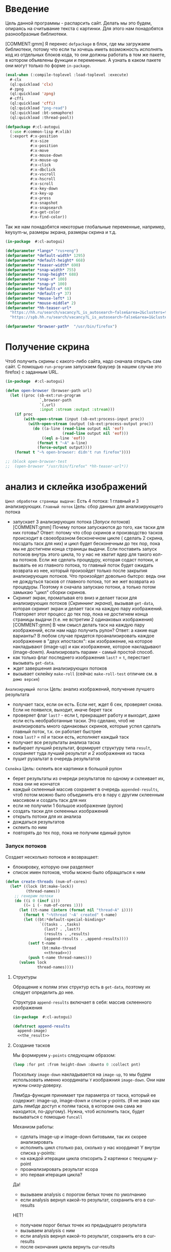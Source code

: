 #+STARTUP: showall indent hidestars

* Введение

Цель данной программы - распарсить сайт. Делать мы это будем, опираясь на считывание
текста с картинки. Для этого нам понадобятся разнообразные библиотеки.

[COMMENT:gmm] Я перенес =defpackage= в блок, где мы загружаем библиотеки,
потому что если ты хочешь иметь возможность исполнять код из отдельных
блоков кода, то они должны работать в том же пакете, в котором объявлены
функции и переменные. А узнать в каком пакете они могут только по форме
~in-package~.

#+NAME: libs
#+BEGIN_SRC lisp :noweb yes
  (eval-when (:compile-toplevel :load-toplevel :execute)
    #-clx
    (ql:quickload 'clx)
    #-zpng
    (ql:quickload 'zpng)
    #-cffi
    (ql:quickload 'cffi)
    (ql:quickload "png-read")
    (ql:quickload :bt-semaphore)
    (ql:quickload :thread-pool))

  (defpackage #:cl-autogui
    (:use #:common-lisp #:xlib)
    (:export #:x-position
             #:x-size
             #:x-position
             #:x-move
             #:x-mouse-down
             #:x-mouse-up
             #:x-click
             #:x-dbclick
             #:x-vscroll
             #:x-hscroll
             #:x-scroll
             #:x-key-down
             #:x-key-up
             #:x-press
             #:x-snapshot
             #:x-snapsearch
             #:x-get-color
             #:x-find-color))
#+END_SRC

Так же нам понадобятся некоторые глобальные переменные, например, keysym-ы, размеры
экрана, размеры скрина и т.д.

#+NAME: defparams
#+BEGIN_SRC lisp
  (in-package  #:cl-autogui)

  (defparameter *langs* "rus+eng")
  (defparameter *default-width* 1295)
  (defparameter *default-height* 668)
  (defparameter *teaser-width* 690)
  (defparameter *snap-width* 755)
  (defparameter *snap-height* 688)
  (defparameter *snap-x* 100)
  (defparameter *snap-y* 100)
  (defparameter *default-x* 60)
  (defparameter *default-y* 37)
  (defparameter *mouse-left* 1)
  (defparameter *mouse-middle* 2)
  (defparameter *hh-teaser-url*
    "https://hh.ru/search/vacancy?L_is_autosearch~false&area=2&clusters=true&enable_snippets=true&items_on_page=100&only_with_salary=true&salary=165000&specialization=1.221&page~~A"
    "https://spb.hh.ru/search/vacancy?L_is_autosearch~false&area=1&clusters=true&enable_snippets=true&items_on_page=100&only_with_salary=true&salary=165000&specialization=1.221&page~~A")

  (defparameter *browser-path*  "/usr/bin/firefox")
#+END_SRC

* Получение скрина

Чтоб получить скрины с какого-либо сайта, надо сначала открыть сам сайт.
С помощью ~run-programm~ запускаем браузер (в нашем случае это firefox) с
заданным URL.

#+NAME: open-browser
#+BEGIN_SRC lisp
  (in-package  #:cl-autogui)

  (defun open-browser (browser-path url)
    (let ((proc (sb-ext:run-program
                 `,browser-path
                 `(,url)
                 :input :stream :output :stream)))
      (if proc
          (with-open-stream (input (sb-ext:process-input proc))
            (with-open-stream (output (sb-ext:process-output proc))
              (do ((a-line (read-line output nil 'eof)
                           (read-line output nil 'eof)))
                  ((eql a-line 'eof))
                (format t "~A" a-line)
                (force-output output))))
      (format t "~% open-browser: didn't run firefox"))))

  ;; (block open-browser-test
  ;;  (open-browser "/usr/bin/firefox" *hh-teaser-url*))
#+END_SRC

* анализ и склейка изображений

~Цикл обработки страницы выдачи:~
Есть 4 потока: 1 главный и 3 анализирующих.
~Главный поток~
Цель: сбор данных для анализирующего потока
- запускает 3 анализирующих потока ([[*%D0%97%D0%B0%D0%BF%D1%83%D1%81%D0%BA %D0%BF%D0%BE%D1%82%D0%BE%D0%BA%D0%BE%D0%B2][Запуск потоков]])
  [COMMENT:gmm] Почему потоки запускаются до того, как таски для них готовы?
  Ответ: потому что сбор скринов и производство тасков происходит в своеобразном
  бесконечном цикле ( сделать 2 скрина, посздать таск для них) и цикл будет бесконечным
  до тех пор, пока мы не достигнем конца страницы выдачи.
  Если поставить запуск потоков внутрь этого цикла, то у нас не хватит ядер для такого
  кол-ва потоков. Если же сделать процедуру, которая содаст потоки, и вызвать ее из
  главного потока, то главный поток будет ожидать возврата из нее, который произойдет
  только после закрытия анализирующих потоков. Что произойдет довольно бытсро: ведь они
  не дождуться тасков от главного потока, тот же жет возврата из процедуры.
  Поэтому я сначала запускаю потоки, а только потом замыкаю "цикл" сборки скринов.
- Скринит экран, проматывая его вниз и делает таски для анализирующих
  потоков ([[*%D0%A1%D0%BA%D1%80%D0%B8%D0%BD%D0%BD%D0%B8%D0%BD%D0%B3 %D1%8D%D0%BA%D1%80%D0%B0%D0%BD%D0%B0][Скриннинг экрана]]), вызывая ~get-data~, которая скринит экран и
  делает таск на каждую пару изображений. Повторяет этот процесс до тех
  пор, пока не достигнем конца страницы выдачи (т.е. не встретим 2
  одинаковых изображения)
  [COMMENT:gmm] В чем смысл делать таск на каждую пару изображений, если
  нам надо получить рулон?
  Ответ: а какие еще варианты? В любом случае придется проанализировать каждое
  изображение в "двух ипостасях": как изображение, на которое накладывают (image-up)
  и как изображение, которое накладывают (image-dowm). Анализировать парами - самый
  простой способ.
- как только флаг последнего изображения ~last?~ = ~t~, перестает
  вызывать ~get-data~.
- ждет завершения анализирующих потоков
- вызывает склейку ~make-roll~ (сейчас ~make-roll-test~ отличие см. в ~демо версия~)

~Анализирующий поток~
Цель: анализ изображений, получение лучшего результата
- получает таск, если он есть. Если нет, ждет 6 сек, проверяет снова. Если не появился,
  выходит, иначе берет таск
- проверяет флаг ~last?~ - если t, прекращает работу и выходит, даже если есть
  необработанные таски. Это сделано, чтоб не анализировать много одинаковых скринов,
  которые успел сделать главный поток, т.к. он работает быстрее
- пока ~last?~ = nil и таски есть, исполняет каждый таск
- получает все результаты анализа таска
- выбирает лучший результат, формирует структуру типа ~result~, сохраняет туда лучший
  результат и 2 изображения из таска
- пушит рузальтат в очередь результатов

~Склейка~
Цель: склеить все картинки в большой рулон
- берет результаты из очереди результатов по одному и склеивает их, пока они не кончатся
- каждый склеенный массив сохраняет в очередь ~appended-results~,
  чтоб потом можно было объединить его в пару с другим склеенным массивом
  и создать таск для них
- если не получили 1 большое изображение (рулон)
- создать таски для склеенных изображений
- открыть потоки для их анализа
- дождаться результатов
- склеить по ним
- повторять до тех пор, пока не получим единый рулон

*** Запуск потоков

Создает несколько потоков и возвращает:
- блокировку, которую они разделяют
- список имен потоков, чтобы можно было обращаться к ним

#+NAME: create_threads
#+BEGIN_SRC lisp :noweb yes
  (defun create-threads (num-of-cores)
    (let* ((lock (bt:make-lock))
           (thread-names))
      ;; генерим потоки
      (do ((i 0 (incf i)))
          ((= i (- num-of-cores 1)))
        (let ((t-name (intern (format nil "thread~A" i))))
          (format t "~%thread '~A' created" t-name)
          (let ((bt:*default-special-bindings*
                 `((tasks . ,tasks)
                   (last? . ,last?)
                   (results . ,results)
                   (append-results . ,append-results))))
            (setf t-name
                  (bt:make-thread
                   <<thread>>))
            (push t-name thread-names)))
        (values lock
                thread-names))))
#+END_SRC

****** Структуры

Обращение к полям этих структур есть в ~get-data~, поэтому их следует
определить до нее.

Структура ~append-results~ включает в себя:
массив склеенного изображения

#+NAME: structs
#+BEGIN_SRC lisp :noweb yes
  (in-package  #:cl-autogui)

  (defstruct append-results
    append-image)
    <<the_result>>
#+END_SRC

****** Создание тасков

Мы формируем ~y-points~ следующим образом:

#+NAME: make_y_points
#+BEGIN_SRC lisp :noweb yes
  (loop :for pnt :from height-down :downto 0 :collect pnt)
#+END_SRC

Поскольку ~image-down~ накладывается на ~image-up~, то мы будем
использовать именно координаты ~Y~ изображния ~image-down~. Они нам нужны
снизу-доверху.

Лямбда-функция принимает три параметра от таска, который ее
содержит: image-up, image-down и список y-points. (Я не знаю как дать лямбде доступ к
полям таска, в котором она сама же находится, по-другому). Нужна, чтоб исполнить таск,
будет вызываться с помощью ~funcall~

Механизм работы:
- сделать image-up и image-down битовыми, так их скорее анализировать
- исполнить цикл столько раз, сколько у нас координат Y внутри списка y-points:
- на каждой итерации цикла отксорить 2 картинки с текущим y-point
- проанализировать результат ксора
- это первая итерация цикла?
Да!
- вызываем analysis с порогом белых точек по умолчанию
- если analysis вернул какой-то результат, сохранить его в cur-results
НЕТ!
- получаем  порог белых точек из предыдущего результата
- вызываем analysis с ним
- если analysis вернул какой-то результат, сохранить его в cur-results
- после окончания цикла вернуть cur-results

Cur-results нам еще понадобятся

#+NAME: lambda
#+BEGIN_SRC lisp :noweb yes
  (lambda (image-up image-down y-points)
    (let* ((cur-results)
           (bit-image-up (make-bit-image image-up))
           (bit-image-down (make-bit-image
                            image-down)))
      (do ((i (length y-points) (- i 1)))
          ((= i 0))
        (let ((y-point (car y-points)))
          ;; убираем его из списка y-point-ов
          (setf y-points (cdr y-points))
          ;; если это первая итерация цикла и нет данных
          ;; и никаких результатов еще нет
          (if (null cur-results)
              ;; анализируем изображение с текущим y-point
              ;; и допустимым кол-вом белых точек по умолчанию
              (let ((amount (analysis
                             (xor-area bit-image-up
                                       bit-image-down
                                       y-point)
                             y-point)))
                ;; если какой-то результат получен,
                (if amount
                    (progn
                      (setf cur-results (cons
                                         (cons
                                          amount
                                          y-point)
                                         cur-results)
                            ))))
              ;; если результаты были, получаем новый
              ;; порог белых точек
              (let* ((last-result (car cur-results))
                     (white (cdr (car last-result)))
                     ;; вызываем анализ с этим порогом
                     (amount (analysis
                              (xor-area bit-image-up
                                        bit-image-down
                                        y-point)
                              y-point white)))
                ;; если какой-то результат получен,
                (if amount
                    ;; записываем в в текущий пулл результатов
                    (progn
                      (setf cur-results (cons
                                         (cons amount
                                               y-point)
                                         cur-results))
                      ))))))
      cur-results
      ))

#+END_SRC

Тест для лямбды.

#+NAME: lambda_test
#+BEGIN_SRC lisp :noweb yes
  ;; (time
  ;;  (block lambda-test
  ;;    (let* ((arr1 (binarization (load-png "~/Pictures/screen0.png")))
  ;;           (arr2 (binarization (load-png "~/Pictures/screen1.png"))))
  ;;      (create-task arr1 arr2 "~/Pictures/screen10.png"
  ;;                   "~/Pictures/screen10.png")
  ;;      (let* ((cur-task (aref tasks 0))
  ;;             (cur-res (funcall (task-fn cur-task)
  ;;                               (task-image-up cur-task)
  ;;                               (task-image-down cur-task)
  ;;                               (task-y-points cur-task))))
  ;;        (format t "~% ~A" cur-res))))
  ;;  )
#+END_SRC

~create-task~ вызывается из ~get-data~ и делает нам задание для 2-х
изображений. Задание выглядит как заполненная структура task: массивы 2-х
изображений и список точек ~y-points~ (координаты Y).

На выходе ~create-task~ запушит новую заполненную структуру в очередь
тасков, которая реализована как список.

Сначала создадим пулл результатов и тасков и установим флаг ~last?~ в
~nil~. Если при дальнейшем анализе 2-х изображений мы решим, что они
одинаковые, флаг изменится на ~t~.

~results~ нужен чтобы хранить лучший результат каждого выполненного
таска. По нему будет производиться склейка

~appended-results~ хранят в себе склеенные изображения. Они нужны, чтоб
из них новых тасков наделать

#+NAME: create_tasks
#+BEGIN_SRC lisp :noweb yes
  (in-package  #:cl-autogui)

  <<the_task>>

  (defun create-task (image-up image-down &optional image-up-path image-down-path)
    ;;   (format t "~% make-task tasks length ~A " (length tasks))
    (destructuring-bind (height-down width-down &optional colors-down)
        (array-dimensions image-down)
      (let* ((new-task (make-task :y-points <<make_y_points>>
                                  :image-up image-up
                                  :image-down image-down
                                  :image-up-path image-up-path
                                  :image-down-path image-down-path
                                  :fn
                                  <<lambda>>)))
        ;;(format t "~% new-task ~A" new-task)
        (setf tasks (append tasks (list new-task)))
        )))
     <<get_data>>
     <<find-best>>
  ;; <<get_area_merge_results>>
  ;; <<lamda_test>>

#+END_SRC

***** Функция подсчета живых потоков

Вызывается из ~screen-scan~.

Принимает список имен потоков, которые надо проверить "на живость".

#+NAME: alive_threads_counter
#+BEGIN_SRC lisp :noweb yes

  (defun alive-threads-counter (thread-names)
    (let ((alive-t-cnt 0))
      (do ((i 0 (incf i)))
          ((= i (length thread-names)))
        ;;(format t "~% nth ~A thread-name ~A" i (nth i thread-names))
        ;; если поток жив
        (if (bt:thread-alive-p (nth i thread-names))
            ;; (format t "~% alive ~A "(nth i thread-names))
            ;; инкрементируем счетчик
            (incf alive-t-cnt)))
      alive-t-cnt))
#+END_SRC

***** Склеивание картинок


****** append-image: склеить 2 массива начиная от заданной Y-координаты

~аppend-image~ вызывается из ~make-roll-test~ и поэтому должна быть определена заранее
принимает 2 массива с изображениями, которые должны иметь одинаковую
ширину и кол-во байт на пиксель, точку, от которой будет производиться склейка,
и возвращает склеенный массив.

#+NAME: append_image
#+BEGIN_SRC lisp :noweb yes
  (in-package  #:cl-autogui)

  (defun append-image (image-up image-down y-point)
    (destructuring-bind (height-down width-down &optional colors-down)
        (array-dimensions image-down)
      ;; (destructuring-bind (height-up width-up &optional colors-up)
      ;;     (array-dimensions image-up)
      (let* ((new-height (+ height-down y-point))
             (new-dims (if (null colors-down)
                           (list new-height width-down)
                           (list new-height width-down colors-down)))
             (image-new (make-array new-dims :element-type '(unsigned-byte 8))))
        (destructuring-bind (height-new width-new &optional colors-new)
            (array-dimensions image-new)
          (format t "~%  append-image: height-new ~A width-new ~A y-point ~A"
                  height-new width-new y-point))
        ;; макрос для прохода по блоку точек
        (macrolet ((cycle ((py px height width &optional &body newline)
                           &body body)
                     `(do ((qy ,py (incf qy)))
                          ((= qy ,height))
                        (do ((qx ,px (incf qx)))
                            ((= qx ,width))
                          ,@body)
                        ,@newline)))
          ;; копируем первую картинку в новый массив
          ;; от ее начала до точки склейки, или до ее конца,
          ;; смотря что случится раньше
          (if (null colors-down)  ;; TODO: тут надо проверять цвета первой картинки
              ;;(cycle (0 0 (min height-down y-point) width-down)
              (cycle (0 0 y-point width-down)
                     (setf (aref image-new qy qx)
                           (aref image-up qy qx)))
              ;; else
              (cycle (0 0 y-point width-down)
                     (do ((qz 0 (incf qz)))
                         ((= qz colors-down))
                       (setf (aref image-new qy qx qz)
                             (aref image-up qy qx qz)))))
          ;; копируем вторую картинку в новый массив
          ;; от ее начала до конца
          (if (null colors-down)
              (let ((new-y y-point))
                (cycle (0 0 height-down width-down (incf new-y))
                       (setf (aref image-new new-y qx)
                             (aref image-down qy qx))))
              ;; else
              (let ((new-y y-point))
                (cycle (0 0 height-down width-down (incf new-y))
                       (do ((rz 0 (incf rz)))
                           ((= rz colors-down))
                         (setf (aref image-new new-y qx rz)
                               (aref image-down qy qx rz)))))))
        image-new)))

  ;; (block test-append-image-fullcolor
  ;;   (let* ((arr1 (x-snapshot :x 0 :y 0 :width 755 :height 300))
  ;;          (arr2 (x-snapshot :x 100 :y 100 :width 755 :height 300))
  ;;          (array (append-image arr1 arr2 200)))
  ;;     (destructuring-bind (height width  &rest rest)
  ;;         (array-dimensions array)
  ;;       (save-png width height "~/Pictures/result.png" array))))


  ;; (block test-append-image-grayscale
  ;;   (let* ((arr1 (binarization (x-snapshot :x 0 :y 0 :width 755 :height 600)))
  ;;          (arr2 (binarization (x-snapshot :x 0 :y 555 :width 755 :height 130)))
  ;;          (array (append-image arr1 arr2 600)))
  ;;     (destructuring-bind (height width  &rest rest)
  ;;         (array-dimensions array)
  ;;       (save-png width height "~/Pictures/result.png" array :grayscale))))
#+END_SRC

*** Анализ изображений

~Необходимые понятия:~
~область наложения~ - область, где одно изображение накладывается
на другое. Область наложения не может иметь бОльшую высоту, чем высота накладываемого
изображения.

~общий пулл результатов~ - список, который содержит в себе лучшие результаты
для всех обработанных картинок и массивы самих картинок

~текущий пулл результатов~ - список, который содержит в себе все результаты анализа
текущей пары картинок
~image-up~ это изображение, которое находится выше по рулону страницы выдачи. Это
просто ранее полученное изображение. При наложении мы будем накладывать НА него
~image-down~ - это более позднее изображение, находится ниже по рулону. ПРи наложениее
мы будем накладывать ЕГО.

~Зачем вообще анализировать изображения?~
Нам надо как-то склеить все изображения в общий рулон. Для этого надо знать, куда
клеить каждое изображение.

~Как мы найдем подходящее место для склейки?~
Будем накладывать последний скрин на предущий снизу вверх, строка за строкой, пока не
кончится высота последнего скрина, считать, сколько пикселей "почернело" из-за xor-a и
сохранять результат в текущий пулл результатов. После того, как весь цикл накладывания пройден,
выберем наилучший результат, а затем склеим.

В качестве результата единичного анализа будем сохранять кол-во черных пискселей,
кол-во белых пикселей и координату ~Y~, на которой это кол-во было получено в
виде cons-пары: (( черные_точки . белые точки ). y-point).

***** как понять, что страница выдачи кончилась? Функция find-best

Флаг last? и функция find-best.
Флаг изначально установлен в nil, а find-best при нахождении 2х одинаковых картинок
установит его в t, так мы будем считать, что дошли до конца страницы выдачи.

Как мы считаем, что картинки одинаковые?
Максимальное кол-во черных точек было достигнуто на нулевом y-point. Иными словами,
если лучший результат получен на нулевом y-point, мы считаем, что картинки одинаковые.

***** функция потока

Функция анализирующего потока:
параметров не принимет, внутри себя использует 2 общих для всех потоков
ресурса:
- пулл тасков
- общий пулл результатов
- переменная ~cnt~, которая служит указателем на незанятые таски

Алгоритм действия анализирующего потока:
~начало~
- если есть таск, взять 1
- флаг last? = t?
ДА!
- прекращаем анализировать, выходим (эта проверка нужна, чтоб не анализировать
  одинаковые скрины, даже если такси по ним есть,
  если мы знаем, что уже достигли конца страницы выдачи)
 НЕТ!
- таск взят?
НЕТ!
- таски есть?
нет!
- ждем 6 сек
- Таски есть?
нет!
- выход
ИНАЧЕ
- вернуться на ~начало~
~TOP~
- вытащить данный из таска в локальные переменные
- запустить обработку таска
- найти лучший результат из текущего пул результатов
- создать новую структуру результата, записать в нее: y-point лучшего
  результата, кол-во черных точек лучшего результата, image-up,
  image-down
- запушить новый результат в общий пулл результатов
- вернуться на ~начало~

#+NAME: thread
#+BEGIN_SRC lisp :noweb yes
  (lambda ()
    (with-open-file (out (format nil "thread~A" i) :direction :output
                         :if-exists :supersede)
      ;; (format out "~% ~A" tasks)
      (tagbody
       top
         (format out "~% thread ~A" t-name)
         (format out "~% tasks ~A"  (length tasks))
         ;; если таск есть, забираем немедленно
         (let ((cur-task (unless (null tasks)
                           (bt:with-lock-held (lock)
                             (pop tasks)))))
           ;; (format out "~% length tasks ~A" (length tasks))
           ;; ОЖИДАЕМ ТАСКИ
           (if *last?*
               ;; Если установлен флаг LAST - Выходим из потока
               nil
               ;; Иначе
               (if (null cur-task)
                   ;; THEN: Таск не взят
                   ;; Таски кончились, надо немного поспать,
                   ;; а потом проверить снова
                   (progn
                     (format out "~% wait for task")
                     (sleep 6)
                     ;; если тасков так и нет
                     (if (null tasks)
                         ;; выход
                         nil
                         ;; иначе идем забирать таск
                         (go top)))
                   ;; ELSE: ТАСК ЕСТЬ
                   ;; Далее я не понимаю зачем это делается и нигде не объяснено..
                   ;; Ответ: берешь данные из таска, чтоб передерать их в лямбду
                   ;; которая в таске см блок lambda
                   (let* ((image-up    (task-image-up cur-task))
                          (image-down  (task-image-down cur-task))
                          (y-points    (task-y-points cur-task))
                          (fn          (task-fn cur-task))
                          ;; получаем все результаты анализа
                          (cur-results (funcall fn image-up image-down y-points)))
                     (format out " ~% task image-up ~A image-down ~A"
                             (task-image-up-path cur-task)
                             (task-image-down-path cur-task))
                     (force-output out)
                     ;; сортируем результаты
                     ;; по количеству черных точек
                     ;; от самого выского результата до самого низкого
                     (format out " ~% cur-results ~A" cur-results)
                     (let* ((best-res (find-best cur-results))
                            (new-result (make-result
                                         :white (cdr (car best-res))
                                         :black (car (car best-res))
                                         :y-point (cdr best-res)
                                         :image-up (task-image-up cur-task)
                                         :image-down (task-image-down cur-task))))
                       ;;(format out "~% sorted-result ~A" best-res)
                       ;; выводим результат
                       (format out "~% ----
                                    ~% y-point ~A ~% image-up ~A
                                    ~% image-down ~A
                                    ~% amount ~A
                                    ~% ----"
                               (result-y-point new-result)
                               (task-image-up-path cur-task)
                               (task-image-down-path cur-task)
                               (result-black new-result))
                       (force-output out)
                       (bt:with-lock-held (lock)
                         (setf *results-queue* (append *results-queue*
                                               (list new-result))))
                       ;;(format out "~% results ~A" results)
                       ;; идем снова брать таск
                       (go top)))))))))
#+END_SRC

*** демо версия

Это упрощенный офлайн демо-тест.
Схематично работает так же, как основной механизм.

- собрать картинки
- создать для них таски
- проанализировать их
- найти лучшие результаты
- по полученным результатам склеить
- выход

Отличие от основного механизма:
- скрины должны быть сделаны заранее и загружаться с помощью get-data-ofline, а могут
  получаться прямо сейчас и тогда вызывается get-data
- кол-во скринов ограничено счетчиком cnt, т.е. мы не используем флаг last? для
  определения последней картинки, а определяем ее вручную, устанавливая лимит
- склейка происходит не "до победы", т.е. не до составления одного общего рулона из
  всех картинок. а только по имеющимся результатам. Инаыми словами, сколько тасков было
  создано, столько картинок-склеекполучается на выходе.

Получение картинок:
загружаем картинки, тут же бинаризируем их и делаем таски.

#+NAME: get-data-ofline
#+BEGIN_SRC lisp :noweb yes

  (defun get-data-ofline (image-up image-down)
    (format t "~% get-data-ofline")
    (create-task (binarization (load-png image-up))
                 (binarization (load-png image-down))))

#+END_SRC

Сборка и анализ тасков:
Сначала загружаем картинки и делаем таски для них
Когда нужно кол-во картинок загружено (определяется screen-cnt), дотсаем из каждого
таска данные для анализа: Image-up и image-down, список y-points, т.к. список координат
Y, по которым xor-area и analysis будут ксорить и анализировать картинки .
После того, как анализ одного таска полностью завершен, сортируем его реультаты и ищем
лучший. Затем записываем лучший результат и 2 картинки, на которых он был получен, в
пулл результатов.

Как только все картинки проанализированы, вызываем склейку.

#+NAME: demo_get_area_merge_results_tests
#+BEGIN_SRC lisp :noweb yes
  (defun demo-get-area-merge-results ()
    (let ((screen-cnt 0))
      (tagbody top
         (get-data-ofline (format nil
                                  "~~/Pictures/screen~A.png"
                                  screen-cnt)
                          (format nil
                                  "~~/Pictures/screen~A.png"
                                  (incf screen-cnt)))
         (incf screen-cnt)

         ;; (get-data (format nil
         ;;                   "~~/Pictures/screen~A.png"
         ;;                   screen-cnt)
         ;;           (format nil
         ;;                   "~~/Pictures/screen~A.png"
         ;;                   (incf screen-cnt)))
         ;; (incf screen-cnt)

         ;; делаем таски для 3 картинок
         (if (< screen-cnt 8)
             (go top)
             (progn
               (format t "~% demo: amount of tasks ~A" (length tasks))
               (let* ((image-up)
                      (image-down)
                      (y-points)
                      (cur-results)
                      (cur-task))
                 (do ((i (length tasks) (decf i)))
                     (( = i 0))
                   ;; получаем данные из таска
                   (setf cur-task (pop tasks)
                         image-up (task-image-up cur-task)
                         image-down (task-image-down cur-task)
                         y-points (task-y-points cur-task)
                         cur-results (funcall (task-fn cur-task)
                                              image-up
                                              image-down
                                              y-points))
                   ;; отсортировали результаты анализа текущего таска
                   (let* ((best-res (find-best cur-results))
                          (new-result (make-result
                                       :white (cdr (car best-res))
                                       :black (car (car best-res))
                                       :y-point (cdr best-res)
                                       :image-up image-up
                                       :image-down image-down)))
                     (format t "~% best-result i: ~A
                                  ~% ~A" i best-res)
                     ;; записываем лучший результат
                     (setf *results-queue* (append *results-queue* (list new-result)))
                     )
                   )
                 (make-roll-test)
                 ))))))
#+END_SRC

Для полного счастья не хватает только тестов.
Внимание! Пути на вашем компе могут отличаться, как и имена картинок.
Если попытаться вернуть результаты не в локальную переменную, в поток nil
(наш вывод в мини-буфере внизу экрана), память кончается.

#+NAME: get_area_merge_results_tests
#+BEGIN_SRC lisp :noweb yes
  (in-package  #:cl-autogui)

  ;; (time
  ;; (block get-area-merge-reselt-test
  ;;    (open-browser "/usr/bin/firefox" "https://spb.hh.ru/")
  ;;    (sleep 8)
  ;;    (let ((result (get-area-merge-results 4)))
  ;;    )))

  ;; (time
  ;;  (block ofline-demo-test
  ;;    (demo-get-area-merge-results)))

  ;; (time
  ;;  (block online-demo-test
  ;;    (open-browser "/usr/bin/firefox" "https://spb.hh.ru/")
  ;;    (sleep 8)
  ;;    (demo-get-area-merge-results)))
#+END_SRC

***** old code

Здесь главный поток занимается получением данных для анализирующего.
~get-data~ скринит экран, сохраняет изображения и вызывает ~make-task~
для каждой новой пары изображений.

Затем мы ждем некоторое время, чтоб скрининг не происходил слишком быстро, иначе
анализирующие потоки не успевают за главным и скрининг становится почти бесконечным.
(На данный момент анализирующие потоки все равно не успевают, поэтому по достижении
конца страницы выдачи мы получаем несколько одинаковых скринов)

Если какие-то результаты есть, проверяем флаг ~last?~. Если он ~t~, мы достигли конца
страницы и скрининг прекращается. Мы ждем завершения работы потоков
и вызываем склейку.

На данный момент вместо вызова ~make-roll~ мы вызываем ~make-roll-test~,
которая описана в разделе ~демо версия~.

#+NAME: screen_and_waiting
#+BEGIN_SRC lisp :noweb yes
  (in-package #:cl-autogui)

  ;; после того, как создали все потоки и записали их имена,
  ;; скриним экран
  (let ((screen-cnt 0))
    (tagbody
     get-data
       ;;скриним и составляем таски
       (get-data (format nil
                         "~~/Pictures/screen~A.png"
                         screen-cnt)
                 (format nil
                         "~~/Pictures/screen~A.png"
                         (incf screen-cnt)))
       (incf screen-cnt)

       (sleep 8)
       (format t "~% length results ~A" (length results))
       ;;(format t "~% length tasks ~A" (fill-pointer tasks))
       ;;(format t "~% length results ~A" (car results))
       (if (null *results-queue*)
           ;; пока не дойдем до последней пары картинок
           (go get-data)
           (progn
             (do ((i 0 (incf i)))
                 ((= i (length *results-queue*)))
               (let ((struct (nth i *results-queue*)))
                 (format t "~% y ~A black ~A"
                         (result-y-point struct)
                         (result-black struct))))
             (if *last?*
                 (progn
                   ;; (format t "~% length results ~A" (car results))
                   (tagbody
                    check-threads
                      ;; (format t "~% results ~A tasks~A" (length results)
                      ;;         (length tasks))
                      ;; счетчик живых потоков
                      (let ((alive-threads (alive-threads-counter thread-names)))
                        ;;(format t "~% alive threads ~A " alive-threads)
                        ;; если живых потоков нет
                        (if (eql 0 alive-threads)
                            ;; возвращаем результаты
                            ;;(progn
                            ;;(format t "~% results ~A" results)
                            ;;(return-from get-area-merge-results results)
                            (progn
                              ;;(make-roll num-of-cores)
                              ;; очищаем пулл тасков, т.к. он нам еще понадобится
                              (format t "~% results ~A" (length *results-queue*))
                              (make-roll-test)
                              (return-from get-area-merge-results t))
                            ;; иначе проверяем снова
                            (progn
                              (sleep .5)
                              ;;(format t "~% wait")
                              (go  check-threads))))))
                 (go get-data))))))
#+END_SRC

Теперь сама склейка.
Принимает на вход количество ядер, поскольку внутри себя вызывает функцию генерации
потоков.
Вызывается только после того, как все картинки со страницы выдачи были отскринены.

Механизм работы:
- берет результаты анализа и склеиает картинки до тех пор, пока результаты не кончатся
- каждое склеенное изображение сохраняется в пулл склеенных изображений
- затем эти изображения вынимаются и из них составляются таски
- вызывается функция генерации потоков make-threads. Содержит в себе практически
  неизмененную функцию потока из get-area-merge-reasults (различие только в том, что
  эта если не обнаружит тасков, выходит тут же, а не ждет их появления)
- make-threads пушит результаты анализа в пулл результатов
- затем мы рекурсивно вызываем make-roll
- условие завершения рекурсии - получение единого изображения

#+NAME: make_roll
#+BEGIN_SRC lisp :noweb yes
  <<make_threads>>
  (in-package  #:cl-autogui)
  (defun make-roll (num-of-cores)
    (tagbody
     top
       (format t "~% make-roll")
       (format t "~% top f-p results ~A"
               (fill-pointer results))
       ;; результаты анализа есть?
       (if (eql (fill-pointer results) 0)
           ;; нет
           (progn
             (sleep 10)
             (if (eql (fill-pointer results) 0)
                 ;; все еще нет
                 (format t "~% no results")
                 (go top)))
           ;; результаты есть!
           (tagbody
            append-images
              (format t "~% append-images")
              ;; получаем результаты анализа
              (let* ((cur-task (vector-pop results))
                     (image-up (result-image-up cur-task))
                     (image-down (result-image-up cur-task))
                     (y-point (result-y-point cur-task)))
                (destructuring-bind (height-down width-down)
                    (array-dimensions image-down)
                  (destructuring-bind (height-up width-up)
                      (array-dimensions image-up)
                    (format t "~% height-down ~A width-down ~A height-up ~A width-up ~A"
                            height-down width-down height-up width-up)))
                (let ((appended-image (append-image image-up image-down y-point)))
                  ;; пушим результаты склейки
                  (vector-push appended-image append-results))
                ;; результаты аналза кончились?
                (if (not (eql (fill-pointer results) 0))
                    ;; нет!
                    (go append-images)
                    ;; картинка получилась одна?
                    (if (eql (fill-pointer append-results) 1)
                        ;; да!
                        (let ((roll (vector-pop append-results)))
                          (destructuring-bind (height width)
                              (array-dimensions roll)
                            (save-png width height "~/Pictures/resut.png"
                                      roll :grayscale)))
                        ;; нет!
                        ;; делаем таски из новых изображений
                        (let ((flag)
                              (image-down)
                              (image-up))
                          (tagbody
                           do-tasks
                             (if (null flag)
                                 (progn
                                   (setf image-down (vector-pop append-results))
                                   (setf image-up (vector-pop append-results))
                                   (setf flag 1)
                                   (create-task image-up image-down)
                                   (do ((i 0 (incf i)))
                                       (( = i (fill-pointer tasks)))
                                     (let ((fuck (aref tasks i)))
                                       (format t "~% last y-point ~A"
                                               (last (task-y-points fuck)))
                                       (destructuring-bind (height-down width-down)
                                           (array-dimensions (task-image-down fuck))
                                         (destructuring-bind (height-up width-up)
                                             (array-dimensions (task-image-up fuck))
                                           (format t "~% task height-down ~A width-down ~A height-up ~A width-up ~A"
                                                   height-down width-down
                                                   height-up width-up))))
                                     )

                                   ;; склеенные картинки кончились?
                                   (if (not (eql (fill-pointer append-results) 0))
                                       ;; нет
                                       (go do-tasks)
                                       ;; да
                                       (progn
                                         (make-threads num-of-cores)
                                         (format t "~% nil go top")
                                         (format t "~% nil f-p ~A"
                                                 (fill-pointer results))
                                         (go top))))
                                 (progn
                                   (setf image-down (aref append-results
                                                          (fill-pointer
                                                           append-results)))
                                   (setf image-up (vector-pop append-results))
                                   (create-task image-up image-down)
                                   (do ((i 0 (incf i)))
                                       (( = i (fill-pointer tasks)))
                                     (let ((fuck (aref tasks i)))
                                       (format t "~% last y-point ~A"
                                               (nth 0 (task-y-points fuck)))
                                       (destructuring-bind (height-down width-down)
                                           (array-dimensions (task-image-down fuck))
                                         (destructuring-bind (height-up width-up)
                                             (array-dimensions (task-image-up fuck))
                                           (format t "~% task height-down ~A width-down ~A height-up ~A width-up ~A"
                                                   height-down width-down
                                                   height-up width-up))))
                                     )

                                   ;; склеенные картинки кончились?
                                   (if (not (eql (fill-pointer append-results) 0))
                                       ;; нет
                                       (go do-tasks)
                                       ;; да
                                       (progn
                                         (make-threads num-of-cores)
                                         (format t "~% flag t go top")
                                         (format t "~% t f-p ~A"
                                                 (fill-pointer results))
                                         (go top))))))))))))
       ))

#+END_SRC

#+NAME: make_threads
#+BEGIN_SRC lisp :noweb yes

  (defun make-threads (num-of-cores)
    (let* ((lock (bt:make-lock))
           (thread-names))
      ;; генерим потоки
      (do ((i 0 (incf i)))
          ((= i (- num-of-cores 1)))
        (multiple-value-bind (name value)
            (intern (format nil "thread~A" i))
          (format t "~%  thread ~A" name)
          (in-package  #:cl-autogui)
          (setf name
                (bt:make-thread
                 (lambda ()
                   (with-open-file (out (format nil "thread~A" i) :direction :output
                                        :if-exists :supersede)
                     ;; (format out "~% ~A" tasks)
                     (tagbody
                      top
                        (format out "~%  f-p tasks ~A" (fill-pointer tasks))
                        ;; если таск есть, заюираем немедленно
                        (let* ((cur-task (if (not (eql (fill-pointer tasks) 0))
                                             (bt:with-lock-held (lock)
                                               (vector-pop tasks)))))
                          ;; таск есть?
                          (if (null cur-task)
                              ;; нет
                              nil
                              ;; да
                              (let* ((image-up)
                                     (image-down)
                                     (y-points)
                                     (cur-results))
                                (format out "~% get-area f-p ~A "
                                        (fill-pointer tasks))
                                ;; получаем данные из таска
                                (setf image-up (make-bit-image
                                                (task-image-up cur-task))
                                      image-down
                                      (make-bit-image (task-image-down cur-task))
                                      y-points (task-y-points cur-task))
                                (format out "%  y-points ~A "  y-points)
                                ;; (format out "~% y-point ~A ~% name ~A
                                ;;                ~% image-up ~A ~% image-down ~A"
                                ;;         (car cur-task) name image-up image-down)

                                ;; начинаем анализ
                                (destructuring-bind (height-up width-up)
                                    (array-dimensions image-up)
                                  (do ((i (- height-up 1) (- i 1)))
                                      ((< i 0))
                                    ;; получаем текущий y-point
                                    (let ((y-point (car y-points)))
                                      ;; убираем его из списка y-point-ов
                                      (setf y-points (cdr y-points))
                                      ;; если это первая итерация цикла и нет данных
                                      ;; и никаких результатов еще нет
                                      (if (null cur-results)
                                          ;; анализируем изображение с текущим y-point
                                          ;; и допустимым кол-вом белых точек по умолчанию
                                          (let ((amount (analysis
                                                         (xor-area image-up
                                                                   image-down y-point)
                                                         y-point)))
                                            ;; (format out "~% --- before
                                            ;;                    ~% y-point ~A ~% name ~A
                                            ;;                    ~% amount ~A"
                                            ;;         y-point name amount)
                                            ;; если какой-то результат получен,
                                            (if amount
                                                (progn
                                                  ;; (format out "~% ----
                                                  ;;            ~% y-point ~A ~% name ~A
                                                  ;;             ~% amount ~A
                                                  ;;              %---"
                                                  ;;         y-point name amount)
                                                  (setf cur-results (cons
                                                                     (cons amount y-point)
                                                                     cur-results)))))
                                          ;; если результаты были, получаем новый
                                          ;; порог белых точек
                                          (let* ((last-result (car cur-results))
                                                 (white (cdr (car last-result)))
                                                 ;; вызываем анализ с этим порогом
                                                 (amount (analysis
                                                          (xor-area image-up
                                                                    image-down
                                                                    y-point)
                                                          y-point white)))
                                            ;; (format out "% white ~A" white)
                                            ;; (format out "~% --- before
                                            ;;                    ~% y-point ~A ~% name ~A
                                            ;;                    ~% amount ~A
                                            ;;                     %---"
                                            ;;         y-point name amount)

                                            ;; если какой-то результат получен,
                                            (if amount
                                                ;; записываем в в текущий пулл результатов
                                                ;; (format out "~% amount ~A" amount)
                                                (progn
                                                  ;; (format out "~% ---
                                                  ;;            ~% y-point ~A ~% name ~A
                                                  ;;            ~% amount ~A"
                                                  ;;         y-point name amount)
                                                  (setf cur-results (cons
                                                                     (cons amount
                                                                           y-point)
                                                                     cur-results))
                                                  )))))))
                                ;; сортируем результаты
                                ;; по количеству черных точек
                                ;; от самого выского результата до самого низкого
                                (format out " ~% cur-results ~A" cur-results)
                                (let* ((best-res (find-best cur-results))
                                       (new-result (aref results
                                                         (fill-pointer results))))

                                  (format out "~% sorted-result ~A" best-res)
                                  (setf (result-white new-result) (cdr (car best-res))
                                        (result-black new-result) (car (car best-res))
                                        (result-y-point new-result) (cdr best-res)
                                        (result-image-up new-result)
                                        (task-image-up cur-task)
                                        (result-image-down new-result)
                                        (task-image-down cur-task))
                                  ;; записываем лучший результат
                                  (bt:with-lock-held (lock)
                                    (vector-push new-result results))
                                  ;;(format out "~% results ~A" results)
                                  ;; идем снова брать таск
                                  (go top))))))))))
          ;; сохраняем имя потока
          (setf thread-names (cons name thread-names)))
        )
      (tagbody
       check-threads
         ;; (format t "~% results ~A tasks~A" (length results)
         ;;         (length tasks))
         ;; счетчик живых потоков
         (let ((alive-threads 0))
           (do ((i 0 (incf i)))
               ((= i (length thread-names)))
             ;;(format t "~% nth ~A thread-name ~A" i (nth i thread-names))
             ;; если поток жив
             (if (bt:thread-alive-p (nth i thread-names))
                 ;; (format t "~% alive ~A "(nth i thread-names))
                 ;; инкрементируем счетчик
                 (incf alive-threads)))
           ;;(format t "~% alive threads ~A " alive-threads)
           ;; если живых потоков нет
           (if (eql 0 alive-threads)
               ;; возвращаем результаты
               ;;(progn
               ;;(format t "~% results ~A" results)
               ;;(return-from get-area-merge-results results)
               (return-from make-threads t)
               ;; иначе проверяем снова
               (progn
                 (sleep .5)
                 ;;(format t "~% wait")
                 (go  check-threads)))))))


#+END_SRC

* Модель producer-consumers

Итак, мы хотим, реализовать систему, в которой один поток-поставщик
(~producer~) скриншотит экран, проматывает его вниз, скриншотит вновь, а
потом формирует задачу (~task~) для нескольких потоков-потребителей
(~consumers~), которые эту задачу будут обрабатывать.

Таким образом поток-поставщик и потоки-потребители взаимодействуют только
через очередь задач (~task-queue~), доступ к которой защищен блокировкой
(~lock~). У нас также есть очередь результатов - в нее потоки потребители
помещают результаты обработки задач.

[COMMENT:gmm] Сюда же пока положим ~append_results_queue~ и
~last?~. Возможно в будущем мы сможем как-то без них обойтись.

#+NAME: pc_queue
#+BEGIN_SRC lisp :noweb yes
  (in-package #:cl-autogui)

  (defparameter *task-queue* nil)
  (defparameter *results-queue* nil)

  <<append_results_queue>>
  <<last?>>
#+END_SRC

Поток-поставщик уведомляет об обновлении очереди через механизм
~condition-variable~ реализованный в библиотеке потоков BORDEAUX-THREADS
поверх библиотеки SB-THREAD, которая специфична для sbcl. В свою очередь
SB-THREAD реализует этот механизм опираясь на "POSIX condition variable".

Поток-потребитель обращается к ~condition-variable~ и в этот момент
операционная система останавливает его, пока эта переменная не станет
TRUE. Когда это произойдет поток продолжит исполнение. Этот механизм
позволяет не тратить ресурсы в цикле ожидания.

Создадим процедуру, которая запускает один поток-поставщик, несколько
потоков-потребителей и поток-склейку.
Поток-поставщик и потоки-потребители разделяют две блокировки: ~task-queue-lock~ для
очереди (на ней выполняется ожидание) и ~outlock~ - для вывода сообщений
в стандартный вывод.

Это процедура возвращает список потоков-потребителей
и обе блокировки (на случай, если они нам понадобятся в будущем)

#+NAME: pc_create_threads
#+BEGIN_SRC lisp :noweb yes
  (in-package #:cl-autogui)

  <<pc_producer>>
  <<pc_consumer>>

  (defun create-threads (num-of-cores)
    (let* ((cv              (bt:make-condition-variable))
           (cv-roll         (bt:make-condition-variable))
           (task-queue-lock (bt:make-lock "task-queue-lock"))
           (results-queue-lock (bt:make-lock "results-queue-lock"))
           (outlock         (bt:make-lock "output-lock"))
           (thread-pool))
      (bt:make-thread (lambda ()
                        (producer cv task-queue-lock))
                      :name "producer-thread")
      (bt:make-thread (lambda ()
                        (create-roll "~/Pictures/roll.png" cv-roll outlock
                        results-queue-lock))
                      :name "roll-thread"
                      :initial-bindings
                      `((*standard-output* . ,*standard-output*)))
      (format t "~%thread 'producer-thread' created")
      (do ((th-idx 0 (incf th-idx)))
          ((= th-idx (- num-of-cores 1)))
        (format t "~%thread 'consumer~A' created" th-idx)
        (push (bt:make-thread (lambda ()
                                (consumer cv cv-roll task-queue-lock outlock))
                              :name (format nil "consumer-~A" th-idx)
                              :initial-bindings
                              `((*standard-output* . ,*standard-output*)
                                (*task-limit*      . ,*task-limit*)))
              thread-pool))
      (values thread-pool task-queue-lock outlock)))
#+END_SRC

** Producer thread function

Теперь определим функцию потока-поставщика, которая должна формировать
~task~. Так как он формируется из предыдущего и следующего изображения,
то мы можем хранить предыдущее в переменной в замыкании, чтобы не
скриншотить его повторно. Эта переменная хранит пару из имени
сохраненного файла и изображения.

#+NAME: pc_producer
#+BEGIN_SRC lisp :noweb yes
  (in-package #:cl-autogui)

  <<pc_producer_aux>>

  (let ((prev-img))
    (defun producer (cv task-queue-lock)
      (loop
         ;; Если предыдущего изображения нет - сделаем его
         (unless prev-img
           (setf prev-img (save-screenshot (take-screenshot))))
         ;; Прокрутим экран вниз
         (pgdn)
         ;; Сделаем следующее изображение
         (let ((next-img (save-screenshot (take-screenshot))))
           ;; Сформируем новый таск
           (destructuring-bind (height-down width-down &optional colors)
               (array-dimensions (cdr next-img))
             (declare (ignore width-down))
             (let ((new-task (make-task :y-points (loop
                                                     :for pnt
                                                     :from height-down
                                                     :downto 0
                                                     :collect pnt)
                                        :image-up (cdr prev-img)
                                        :image-down (cdr next-img)
                                        :image-up-path (car prev-img)
                                        :image-down-path (car next-img)
                                        :fn #'analize-img-pair)))
               ;; Запишем его в очередь
               (bt:with-lock-held (task-queue-lock)
                 (setf *task-queue*
                       (append *task-queue*
                               (list new-task))))
               ;; Сделаем последнее изображение новым предыдущим
               (setf prev-img next-img)
               ;; Уведомим потребителей об обновлении очереди задач
               (bt:condition-notify cv))))
         ;; Теперь можно поспать, чтобы не быть слишком быстрым
         (sleep 5))))
#+END_SRC

*** Producer thread auxiliary functions

Чтобы функция потока-поставщика могла:
- делать и сохранять скриншоты
- прокручивать экран
ей нужны вспомогательные функции

У нас также есть вспомогательная функция ~analize-img-pair~ ссылка на
которую заносится в ~task~ но ее определение будет в блоке
вспомогательных функций потока-потребителя, потому что именно там она
исполняется.

Также для того чтобы делать скриноты и обрабатывать их нам нужны функции
- save-png
- load-png
- fake-events
- x-snapshot
- binarization

#+NAME: pc_producer_aux
#+BEGIN_SRC lisp :noweb yes
  (in-package #:cl-autogui)

  <<save_png>>
  <<load_png>>

  (let ((screen-cnt 0))
    (defun save-screenshot (img)
      (let ((path (format nil "img-~A" (incf screen-cnt))))
        (cons path
              (destructuring-bind (height width &optional colors)
                  (array-dimensions img)
                (if colors
                    (progn
                      (save-png width height path img)
                      img)
                    (progn
                      (save-png width height path img :grayscale)
                      img)))))))

  <<display_macros>>
  <<fake_events>>

  (defun pgdn ()
    (perform-key-action t 117)
    (sleep .1)
    (perform-key-action nil 117)
    (sleep .5))

  <<x_snapshot>>
  <<binarization>>

  (defun take-screenshot ()
    ;;(binarization
    (x-snapshot :x *snap-x* :y *snap-y*
                :width *snap-width* :height *snap-height*)
    ;; )
    )

  <<the_task>>
#+END_SRC

**** Save PNG


Эта функция сохранит переданный массив пикселей как изображение. Для
этого ей нужны размеры скрина и путь, по кторому следует картинку
сохранить.

#+NAME: save_png
#+BEGIN_SRC lisp :noweb yes
  (in-package  #:cl-autogui)

  (defun save-png (width height pathname-str image
                   &optional (color-type :truecolor-alpha))
    (let* ((png (make-instance 'zpng:png :width width :height height
                               :color-type color-type))
           (vector (make-array ;; displaced vector - need copy for save
                    (* height width (zpng:samples-per-pixel png))
                    :displaced-to image :element-type '(unsigned-byte 8))))
      ;; Тут применен потенциально опасный трюк, когда мы создаем
      ;; объект PNG без данных, а потом добавляем в него данные,
      ;; используя неэкспортируемый writer.
      ;; Это нужно чтобы получить третью размерность массива,
      ;; который мы хотим передать как данные и при этом
      ;; избежать создания для этого временного объекта
      (setf (zpng::%image-data png) (copy-seq vector))
      (zpng:write-png png pathname-str)))
#+END_SRC

**** Load PNG

~Load-png~ принимает путь к файлу, а возвращает его массив типа
~zpng:data-array~.

#+NAME: load_png
#+BEGIN_SRC lisp
  (in-package  #:cl-autogui)

  (defun load-png (pathname-str)
    "Возвращает массив size-X столбцов по size-Y точек,
     где столбцы идут слева-направо, а точки в них - сверху-вниз
     ----
     В zpng есть указание на возможные варианты COLOR:
     ----
           (defmethod samples-per-pixel (png)
             (ecase (color-type png)
               (:grayscale 1)
               (:truecolor 3)
               (:indexed-color 1)
               (:grayscale-alpha 2)
               (:truecolor-alpha 4)))
    "
    (let* ((png (png-read:read-png-file pathname-str))
           (image-data (png-read:image-data png))
           (color (png-read:colour-type png))
           (dims (cond ((or (equal color :truecolor-alpha)
                            (equal color :truecolor))
                        (list (array-dimension image-data 1)
                              (array-dimension image-data 0)
                              (array-dimension image-data 2)))
                       ((or (equal color :grayscale)
                            (equal color :greyscale))
                        (list (array-dimension image-data 1)
                              (array-dimension image-data 0)))
                       (t (error 'unk-png-color-type :color color))))
           (result ;; меняем размерности X и Y местами
            (make-array dims :element-type '(unsigned-byte 8))))
      ;; (format t "~% new-arr ~A "(array-dimensions result))
      ;; ширина, высота, цвет => высота, ширина, цвет
      (macrolet ((cycle (&body body)
                   `(do ((y 0 (incf y)))
                        ((= y (array-dimension result 0)))
                      (do ((x 0 (incf x)))
                          ((= x (array-dimension result 1)))
                        ,@body))))
        (cond ((or (equal color :truecolor-alpha)
                   (equal color :truecolor))
               (cycle (do ((z 0 (incf z)))
                          ((= z (array-dimension result 2)))
                        (setf (aref result y x z)
                              (aref image-data x y z)))))
              ((or (equal color :grayscale)
                   (equal color :greyscale))
               (cycle (setf (aref result y x)
                            (aref image-data x y))))
              (t (error 'unk-png-color-type :color color)))
        result)))
#+END_SRC

**** Display Macros

Нам нужны макросы, которые оборачивают работу с XLIB. Они используются
для того чтобы делать скриншоты и управлять клавиатурой.

#+NAME: display_macros
#+BEGIN_SRC lisp
  (in-package #:cl-autogui)

  (defmacro with-display (host (display screen root-window) &body body)
    `(let* ((,display (xlib:open-display ,host))
            (,screen (first (xlib:display-roots ,display)))
            (,root-window (xlib:screen-root ,screen)))
       (unwind-protect (progn ,@body)
         (xlib:close-display ,display))))

  (defmacro with-default-display ((display &key (force nil)) &body body)
    `(let ((,display (open-default-display)))
       (unwind-protect
            (unwind-protect
                 ,@body
              (when ,force
                (display-force-output ,display)))
         (close-display ,display))))

  (defmacro with-default-display-force ((display) &body body)
    `(with-default-display (,display :force t) ,@body))

  (defmacro with-default-screen ((screen) &body body)
    (let ((display (gensym)))
      `(with-default-display (,display)
         (let ((,screen (display-default-screen ,display)))
           ,@body))))

  (defmacro with-default-window ((window) &body body)
    (let ((screen (gensym)))
      `(with-default-screen (,screen)
         (let ((,window (screen-root ,screen)))
           ,@body))))
#+END_SRC

**** Fake Events
:PROPERTIES:
:xtest: xtest
:END:

NB: По какой-то странной причине (предположительно - разные версии
библиотеки-враппера ~xlib~) тут есть проблема с вызовом функций из пакета
~xtest=. В одной конфигурации пакет должен быть обьявлен как =xtest~, а в
другой - как ~xlib/xtest~. Чтобы нивелировать подобные различия я
использовал механизм ~properties=, объявив property =xtest~ и обращаясь к
нему когда мы танглим исходный код в файл. Теперь будет достаточно
изменить это в одном месте и перегенерировать код.

#+NAME: get_property
#+BEGIN_SRC elisp :var prop=""
  (org-entry-get nil prop t)
#+END_SRC

Итак, мы невероятные молодцы, научились делать скрин и взаимодейстсовть с ним. Но чтоб
парсить сайт, надо странички скролить, на ссылочки нажимать и вообще симулировать
бурную деятельность.

В этом нам помогут следующие вспомогательные функции.

#+NAME: fake_events
#+BEGIN_SRC lisp :noweb yes
  (in-package  #:cl-autogui)

  (defun x-size ()
    (with-default-screen (s)
      (values
       (screen-width s)
       (screen-height s))))

  (defun x-move (x y)
    (if (and (integerp x) (integerp y))
        (with-default-display-force (d)
          (<<get_property("xtest")>>:fake-motion-event d x y))
        (error "Integer only for position, (x: ~S, y: ~S)" x y)))

  (defun mklist (obj)
    (if (and
         (listp obj)
         (not (null obj)))
        obj (list obj)))

  (defmacro defun-with-actions (name params actions &body body)
    ;; "This macro defun a function which witch do mouse or keyboard actions,
    ;; body is called on each action."
    `(defun ,name ,params
       (mapcar
        #'(lambda (action)
            ,@body)
        (mklist ,actions))))

  (macrolet ((def (name actions)
               `(defun-with-actions ,name
                    (&key (button 1) x y)
                    ,actions
                  (funcall #'perform-mouse-action
                           action button :x x :y y))))
    (def x-mouse-down t)
    (def x-mouse-up nil)
    (def x-click '(t nil))
    (def x-dbclick '(t nil t nil)))

  (defmacro with-scroll (pos neg clicks x y)
    `(let ((button (cond
                     ((= 0 ,clicks) nil)
                     ((> 0 ,clicks) ,pos)    ; scroll up/right
                     ((< 0 ,clicks) ,neg)))) ; scroll down/left
       (dotimes (_ (abs ,clicks))
         (x-click :button button :x ,x :y ,y))))

  (defun x-vscroll (clicks &key x y)
    (with-scroll 4 5 clicks x y))

  (defun x-scroll (clicks &key x y)
    (x-vscroll clicks :x x :y y))

  (defun x-hscroll (clicks &key x y)
    (with-scroll 7 6 clicks x y))

  (macrolet ((def (name actions)
               `(defun-with-actions ,name (keycode)
                    ,actions
                  (funcall #'perform-key-action
                           action keycode))))
    (def x-key-down t)
    (def x-key-up nil)
    (def x-press '(t nil)))

  <<mouse-and-key-actions>>
#+END_SRC

Глядя на все это многообразие можно ужаснуться, но напрямую мы будем взаимодейстсовать
только с этими двумя функциями.

~perform-mouse-action~ создает фейковое событие мышки, а ~perform-key-action~ создает
фейковое событие клаиватуры. Обе функции принимают первым параметров t или nil, что
соответствует "нажать" и "отпустить" в переводе на человеческий, затем
~keysym~. ~perform-mouse-action~ принимает еще и координаты, куда следует кликнуть
"мышкой".

#+NAME: mouse-and-key-actions
#+BEGIN_SRC lisp :noweb yes
    (in-package  #:cl-autogui)

    ;; (defun perform-mouse-action (press? button &key x y)
    ;;   (and x y (x-move x y))
    ;;   (with-default-display-force (d)
    ;;     (<<get_property("xtest")>>:fake-button-event d button press?)))

    ;; (defun perform-key-action (press? keycode) ; use xev to get keycode
    ;;   (with-default-display-force (d)
    ;;     (<<get_property("xtest")>>:fake-key-event d keycode press?)))

  (defun perform-mouse-action (press? button &key x y)
    (and x y (x-move x y))
    (with-default-display-force (d)
      (<<get_property("xtest")>>:fake-button-event d button press?)))

  (defun perform-key-action (press? keycode) ; use xev to get keycode
    (with-default-display-force (d)
      (<<get_property("xtest")>>:fake-key-event d keycode press?)))

    ;; (block perform-key-action-test
    ;;   (perform-key-action t 116)
    ;;   (sleep .1)
    ;;   (perform-key-action nil 116))

    ;; (block perform-mouse-action-test
    ;;   (perform-mouse-action t *mouse-left* :x 100 :y 100)
    ;;   (sleep .1)
    ;;   (perform-mouse-action nil *mouse-left* :x 100 :y 100))
#+END_SRC

**** X-Snapshot

Функция, которая делает скриншот.

Она принимает следующие key-параметры:
- ~X~ и ~Y~ координаты начала области снапошота
- Размер по высоте и ширене в пискселях (по умолчанию размеры окна)
- необязательный путь, по которму следует сохранить.

Возвращает массив RGB, т.е. массив с пикселями текущего скрина типа
~zpng:data-array~.

При обращении к какому-то его элементу, следуюет сначала указывать ~Y~, а
потом ~X~. Например (aref image-data y x 1).

#+NAME: x_snapshot
#+BEGIN_SRC lisp :noweb yes
  (in-package  #:cl-autogui)

  <<raw_image_png>>

  (defun x-snapshot (&key (x *default-x*) (y *default-y*)
                       (width *default-width*) (height *default-height*)
                       path)
    ;; "Return RGB data array (The dimensions correspond to the height, width,
    ;; and pixel components, see comments in x-snapsearch for more details),
    ;; or write to file (PNG only), depend on if you provide the path keyword"
    (with-default-window (w)
      (let ((image
             (raw-image->png
              (xlib:get-raw-image w :x x :y y
                                  :width width :height height
                                  :format :z-pixmap)
              width height)))
        (if path
            (let* ((ext (pathname-type path))
                   (path
                    (if ext
                        path
                        (concatenate 'string path ".png")))
                   (png? (or (null ext) (equal ext "png"))))
              (cond
                (png? (zpng:write-png image path))
                (t (error "Only PNG file is supported"))))
            (zpng:data-array image)))))

  ;; (block save-load-binarixation-test
  ;;   (x-snapshot :x *snap-height*
  ;;               :width  *snap-width*
  ;;               :path "~/Pictures/snapshot-test.png"))
#+END_SRC

Внимательный читатель заметил, что x-snapshot вызывает raw-image->png. Зачем? Дело в
том, что изначально массив пикселей организован по принципу BRG и чтоб получить
привычный нам формат RGB, необходимо массив подкорректировать. Это и делает ~raw-image->png~.

#+NAME: raw_image_png
#+BEGIN_SRC lisp
  (in-package  #:cl-autogui)

  (defun raw-image->png (data width height)
    (let* ((png (make-instance 'zpng:png :width width :height height
                               :color-type :truecolor-alpha
                               :image-data data))
           (data (zpng:data-array png)))
      (dotimes (y height)
        (dotimes (x width)
          ;; BGR -> RGB, ref code: https://goo.gl/slubfW
          ;; diffs between RGB and BGR: https://goo.gl/si1Ft5
          (rotatef (aref data y x 0) (aref data y x 2))
          (setf (aref data y x 3) 255)))
      png))
#+END_SRC

**** Binarization

Бинаризация изображения. Зачем? Во-первых, анализировать бинарное
изображение проще и быстрее, во-вторых, его лучше распознает нейросеть.

Функция принимает массив изображения и порог, который укажет, что считать
белым, а что - черным. Например, если вы укажете порог 127, то все, что
будет иметь цвет пикселя выше 127, будет считаться белым.

Возвращает бинаризованный массив.

#+NAME: binarization
#+BEGIN_SRC lisp :noweb yes
  (in-package  #:cl-autogui)

  <<condition>>

  (defun binarization (image &optional threshold)
    (let* ((dims (array-dimensions image))
           (new-dims (cond ((equal 3 (length dims))  (butlast dims))
                           ((equal 2 (length dims))  dims)
                           (t (error 'binarization-error))))
           (result (make-array new-dims :element-type '(unsigned-byte 8))))
      (macrolet ((cycle (&body body)
                   `(do ((y 0 (incf y)))
                        ((= y (array-dimension image 0)))
                      (do ((x 0 (incf x)))
                          ((= x (array-dimension image 1)))
                        ,@body))))
        (cond ((equal 3 (length dims))
               (cycle (do ((z 0 (incf z)))
                          ((= z (array-dimension image 2)))
                        (let ((avg (floor (+ (aref image y x 0)
                                             (aref image y x 1)
                                             (aref image y x 2))
                                          3)))
                          (when threshold
                            (if (< threshold avg)
                                (setf avg 255)
                                (setf avg 0)))
                          (setf (aref result y x) avg)))))
              ((equal 2 (length dims))
               (cycle (let ((avg (aref image y x)))
                        (when threshold
                          (if (< threshold avg)
                              (setf avg 255)
                              (setf avg 0)))
                        (setf (aref result y x) avg))))
              (t (error 'binarization-error))))
      result))

  ;; <<save-load-binarization-test>>
#+END_SRC

Хорошо бы еще засечь ошибку, когда мы пытаемся прочитать png,
в котором неизвестно сколько байт на точку.

#+NAME: condition
#+BEGIN_SRC lisp :noweb yes
  (in-package  #:cl-autogui)

  ;; Ошибка, возникающая когда мы пытаемся прочитать png
  ;; в котором неизвестно сколько байт на точку
  (define-condition unk-png-color-type (error)
    ((color :initarg :color :reader color))
    (:report
     (lambda (condition stream)
       (format stream "Error in LOAD-PNG: unknown color type: ~A"
               (color condition)))))
#+END_SRC

Последнее, чего нам не хватает - это тесты, чтоб проверить всю эту красоту.

#+NAME: save-load-binarization-test
#+BEGIN_SRC lisp
  (in-package  #:cl-autogui)

  (block save-load-binarixation-test
    (x-snapshot :x 440 :width  *snap-width*
                :path "~/Pictures/test.png")
    (let* ((image (load-png "~/Pictures/test.png"))
           (image (binarization image 200)))
      (destructuring-bind (dh dw)
          (array-dimensions image)
        (save-png dw dh "~/Pictures/test-bin.png"
                 image  :grayscale))))

  (block save-load-full-color-test
    (x-snapshot :x 440 :width *snap-width*
                :path "~/Pictures/test.png")
    (sleep .1)
    (let* ((image (load-png "~/Pictures/test.png")))
    (destructuring-bind (dh dw colors)
        (array-dimensions image)
      (save-png dw dh "~/Pictures/test-full-color.png" image))))
#+END_SRC

**** The Task

Структура таска содержит в себе:
- список ~y-point~-ов. Это список координат ~Y~ изображения ~image-down~,
  который нужен, чтоб накладывать ~image-down~ на ~image-up~ построчно,
  пока изображения ~image-down~ или ~image-up~ не кончатся. В случае
  вопросов по механизму наложения см ~xor-area~
- image-up - массив изображения image-up
- image-down - массив изображения image-down
- image-up-path - путь к изображению image-up
- image-down-path - путь к изображению image-down
- fn - лябда-функция,которая будет исполнять таск

#+NAME: the_task
#+BEGIN_SRC lisp :noweb yes
  (defstruct task
    (y-points '())
    (image-up nil)
    (image-down nil)
    (image-up-path nil)
    (image-down-path nil)
    fn)
#+END_SRC

** Consumer thread function

Теперь определим функцию потоков-потребителей. Ее задача - ожидать на
переменной ~task-queue-lock~, забирать ~task~, выполнять его, находить лучший
результат, отправлять его в очередь результатов ~results-queue~. В случае
уведомления от ~find-best~ о нахождении последней картинки, функция должна запустить
процесс уничтожения всех побочных потоков,кроме потока-склейки

Если тасков нет (такое может случиться в самом начале сессии обработки) -
мы просто пропускаем шаг.

Также мы будем принудительно завершать поток-поставщик и все
потоки-потребители в следующих случаях:
- Если поток обработал достаточное кол-во тасков
- Если очередь содержит слишком много тасков (она наполняется быстрее чем
  успеваем обрабатывать)

#+NAME: pc_consumer
#+BEGIN_SRC lisp :noweb yes
  (in-package #:cl-autogui)

  (defparameter *task-cnt* 0)
  (defparameter *task-limit* 10)

  <<pc_consumer_aux>>

  (defun consumer (cv cv-roll task-queue-lock outlock)
    (unless (bt:thread-alive-p (find-thread-by-name "producer-thread"))
      (bt:destroy-thread (bt:current-thread)))
    (bt:with-lock-held (outlock)
      (format t "~% ~A started"
              (bt:thread-name (bt:current-thread)))
      (finish-output))
    (loop (let ((cur-task))
            ;; pop task to cur-task
            (bt:with-lock-held (task-queue-lock)
              (bt:condition-wait cv task-queue-lock)
              (setf cur-task (pop *task-queue*)))
            (if (null cur-task)
                ;; if no task then skip step
                (bt:with-lock-held (outlock)
                  (format t "~% ~A reported: no task in queue; skip"
                          (bt:thread-name (bt:current-thread)))
                  (finish-output))
                ;; else
                (progn
                  (bt:with-lock-held (outlock)
                    (format t "~% ~A woke up for ~A; ~A tasks left, ~A processed"
                            (bt:thread-name (bt:current-thread))
                            (cons (task-image-up-path cur-task)
                                  (task-image-down-path cur-task))
                            (length *task-queue*)
                            ,*task-cnt*)
                    (finish-output))
                  ;; analize task and push best results to the queue
                  (let* ((cur-results (funcall (task-fn cur-task)
                                               (binarization (task-image-up cur-task))
                                               (binarization (task-image-down cur-task))
                                               (task-y-points cur-task))))
                    ;; find best results after analize
                    (multiple-value-bind (best-res last?)
                      (find-best cur-results)
                      (let ((new-result (make-result
                                         :white (cdr (car best-res))
                                         :black (car (car best-res))
                                         :y-point (cdr best-res)
                                         :image-up (task-image-up cur-task)
                                         :image-down (task-image-down cur-task))))
                        (bt:with-lock-held (task-queue-lock)
                          (setf *results-queue* (append *results-queue* (list new-result))))
                        (bt:with-lock-held (outlock)
                          (format t " ~% thread ~A ; best-res ~A for ~A results ~A;
                                   ~A tasks left"
                                  (bt:thread-name (bt:current-thread)) best-res
                                  (cons (task-image-up-path cur-task)
                                        (task-image-down-path cur-task))
                                  (length *results-queue*) (length *task-queue*))))
                      ;; was it last image?
                      (if last?
                          ;; yes
                          ;; kill all threads
                          (progn
                            (bt:with-lock-held (outlock)
                              (format t " ~% thread ~A: last image!"
                                      (bt:thread-name (bt:current-thread))))
                              (bt:with-lock-held (task-queue-lock)
                                (bt:condition-notify cv-roll)))
                              ;; increment thread-local task-cnt
                              ))))))))

#+END_SRC

*** Consumer thread auxiliary functions

Чтобы функция потока-потребителя могла:
- искать потоки по имени (~find-thread-by-name~)
- сообщать об остановке (~stop-report-and-kill-producer~)
- выполнять задачи (~analize-img-pair~)
- искать лучший результат среди результатов анализа (~find-best~)
- инициировать убийство себя и всех ~consumers~ в том числе
  по достижении конца страницы выдачи ~kill-all-consumers~
ей нужны вспомогательные функции

#+NAME: pc_consumer_aux
#+BEGIN_SRC lisp :noweb yes
  (in-package #:cl-autogui)

  (defun find-thread-by-name (thread-name)
    (cdr (assoc thread-name
                (mapcar #'(lambda (thread)
                            (cons (bt:thread-name thread)
                                  thread))
                        (bt:all-threads))
                :test #'equal)))

  (defun stop-report-and-kill-producer (outlock msg)
    (bt:with-lock-held (outlock)
      (format t "~% ~A reported: ~A; stop"
              (bt:thread-name (bt:current-thread))
              msg)
      (finish-output))
    (let ((producer (find-thread-by-name "producer-thread")))
      (when producer
        (bt:destroy-thread producer))))

  (defun kill-all-consumers (outlock msg)
    (bt:with-lock-held (outlock)
      (format t "~% ~A reported: ~A; stop all threads"
              (bt:thread-name (bt:current-thread))
              msg)
      (finish-output))
    ;; KILL ALL THREADS!
    (mapcar #'(lambda (pair)
                (bt:destroy-thread (cadr pair)))
            ;; Отфильтровываем всех консюмеров
            (remove-if-not #'car
                           ;; Превращаем его в список кортежей
                           ;; Первый элемент каждого кортежа - является ли поток консюмером
                           (mapcar #'(lambda (th)
                                       (let* ((name (bt:thread-name th))
                                              (bool (equal "consum" (subseq name 0 6))))
                                         (list bool th name)))
                                   ;; Берем список потоков
                                   (bt:all-threads)))))

  <<analize_img_pair>>
  <<find_best>>
  <<the_result>>
#+END_SRC

**** Analize image pair

Для выполнения таска нам понадобится функция ~analize-img-pair~. Ссылка
на нее помещается в каждый таск при создании. Во время выполнения эта
функция вызывается с параметрами, взятыми из выполняемого таска. Это
сделано чтобы сделать механизм тасков универсальным, т.е. мы сможем
создавать иные таски, в которых будут другие выполняющиеся функции.

Алгоритм:
- С помощью операции XOR накладываем верхнюю строку пикселей ~image-down~
  на нижнюю строку пикселей ~image-up~. При этом совпадающие пиксели
  становятся черными в силу свойств XOR.
- Вычисляем количество совпавших пикселей.
- Сдвигаем ~image-down~ выше, a ~image-up~ ниже, т.е. область перекрытия
  теперь становится шире на одну строку пикселей и переходим к первому
  шагу, пока изображения не будут наложены друг на друга полностью.
- Собираем все результаты в список, где каждый подсписок представлен в
  виде ((кол-во черных пикселей . кол-во белых пикселей) . текущий
  y-point))
- возвращаем список результатов.

[COMMENT:gmm] Есть мысль что здесь еще пространство для
оптимизации. Например, можно не проходить весь путь от области перекрытия
высотой в одну строчку до области размером с высоту ~image-down~ (кстати,
почему именно ~image-down~?) а удовлетворяться раньше.

[COMMENT:gmm] Почему ты пишешь:
(setf cur-results (cons (cons amount y-point) cur-results))
Когда это полностью эквивалентно гораздо более простому:
(push (cons amount-y-point) cur-result) ?

Эта функция вызывает ~analysis~ и ~xor-area~, которые будут определены в
подразделах.

#+NAME: analize_img_pair
#+BEGIN_SRC lisp :noweb yes
  (in-package #:cl-autogui)

  <<analysis>>
  <<xor_area>>
  <<make_bit_image>>

  (defun analize-img-pair (image-up image-down y-points)
      (print "ANALIZE-IMG-PAIR")
      (let* ((cur-results)
             (bit-image-up (make-bit-image image-up))
             (bit-image-down (make-bit-image image-down)))
        (do ((i (length y-points) (- i 1)))
            ((= i 0))
          (let ((y-point (pop y-points)))
            ;; если это первая итерация цикла
            ;; и никаких результатов еще нет
            (if (null cur-results)
                ;; анализируем изображение с текущим y-point
                ;; и допустимым кол-вом белых точек по умолчанию
                (let ((amount (analysis (xor-area bit-image-up
                                                  bit-image-down
                                                  y-point)
                                        y-point)))
                  ;; если какой-то результат получен, пушим его в cur-results
                  (when amount
                    (push (cons amount y-point) cur-results)))
                ;; если результаты были, получаем новый порог белых точек
                (let* ((last-result      (car cur-results))
                       (white       (cdr (car last-result)))
                       ;; вызываем анализ с этим порогом
                       (amount (analysis (xor-area bit-image-up
                                                   bit-image-down
                                                   y-point)
                                         y-point white)))
                  ;; если какой-то результат получен,
                  (when amount
                    ;; записываем в в текущий пулл результатов
                    (push (cons amount y-point) cur-results))))))
        cur-results))
#+END_SRC

***** Analysis

Надо проанализировать, на каком y-point наложение ксором дало макисмально "черный"
результат. Так мы выясним, где наложение дало максимальное совпадение картинок.

~Как мы будем анализировать?~

Во-первых, область наложения у нас меняется, мы ж снизу вверх двигаемся, значит, она
увеличивается. Значит, просто считать черные пиксели нельзя, ведь чем больше
изображение, тем больше там черных пикселей окажется. А, во-вторых, считать более 600
раз (или какая там у вас высота последнего скрина?) кол-во черных пикселей - это жуть
как долго.

Поэтому мы установим порог "нечерных" пикселей, выше которого подниматься нельзя. В
случае, если этот порог будет превышен, мы перестаем считать и поднимаемся выше, не
занося ничего в список результатов.

Для этого нам нужна функция analysis. Она принимает уже отксоренное изображение, точку
наложения, откуда будет производить анализ и порог белых пикселей, который по
умолчанию равен 50% от общего количества пикселей в области наложения.

Внимание! ~analysis~ пригодна ТОЛЬКО для изображений, полчуенных
с помощью ~xor-area~. Это связано с подсчетом области пересечения:
если ~xored-image~ получено с помощью ~xor-area~, то область перемечения =
всему ~xored-image~. поскльку ~xor-area~ создает новое изображение только по ксорящейся
области, не копируя остальные пиксели, как это делает ~append-xor~!

#+NAME: analysis
#+BEGIN_SRC lisp :noweb yes
    (in-package  #:cl-autogui)

    (defun analysis (xored-image y-point &optional (border 50))
      "Принимает отксоренное изображение и y-координату  наложения,
       т.е. точку, от которой будет производиться анализ.
       Анализирует кол-во почерневших точек на изображении, возвращает cons-пару типа
       (% черных точек . y-point)"
      (if (null xored-image)
          nil
          (destructuring-bind (height width &optional colors)
              (array-dimensions xored-image)
            (format t "~% y-point ~A height ~A" y-point height)
            (let* ((intesect-height height) ;; высота пересечения
                   (white 0)
                   (black 0)
                   ;; общее кол-во пикселей в области наложения
                   (pix-amount (* intesect-height width)))
              ;; высчитываем максимально допустимое количество белых пикселей
              (setf border (* (float (/ border 100)) pix-amount))
              (format t "~% intesect-height ~A " intesect-height)
              ;; если картинки full-color
              (if colors
                  (do ((qy y-point (incf qy)))
                      ((= qy height))
                    ;; если кол-во нечерных пикселей больше 25%
                    (if (> white border)
                        (progn
                          ;; не анализируя дальше, возвращаем nil
                          (return-from analysis))
                        ;; в противном случае анализиуем следующий ряд пикселей
                        (do ((qx 0 (incf qx)))
                            ((= qx width))
                          (when (not (and (eql (aref xored-image qy qx 0) 0)
                                          (eql (aref xored-image qy qx 1) 0)
                                          (eql (aref xored-image qy qx 2) 0)))
                            (incf white)))))
                  ;; то же самое для бинарных изображений
                  (do ((qy 0 (incf qy)))
                      ((= qy height))
                    (if (> white border)
                        (progn
                          (return-from analysis ))
                        (do ((qx 0 (incf qx)))
                            ((= qx width))
                          (when (not (eql (aref xored-image qy qx) 0))
                            (incf white))))))
              ;; эта часть выполнится только если все циклы выполнены успешно
              ;; считаем кол-во черных пикселей
              (setf black ( - pix-amount white))
              (let ((result (cons (* (float (/ black pix-amount)) 100)
                                  (* (float (/ white pix-amount)) 100))))
                ;;(format t " ~% black ~A y-point ~A pixamount ~A" black y-point pix-amount)
                ;; возвращаем кол-во черных пикселей в процентном выражении
                result)))))

  ;; (block find-best-test
  ;;   (let* ((arr1 (make-bit-image (binarization (load-png "~/Pictures/img-2"))))
  ;;          (arr2 (make-bit-image (binarization (load-png "~/Pictures/img-3"))))
  ;;          (res)
  ;;          (amount))
  ;;     (do ((i 0 (incf i)))
  ;;         ((= i (array-dimension arr1 0)))
  ;;       (setf amount (analysis (xor-area arr1 arr2 i) i))
  ;;       (if (car amount)
  ;;           (setf res (cons (cons amount i) res))))
  ;;     (format t "~% res ~A" res)
  ;;     (setf res (find-best res))
  ;;     (format t "~% best-res ~A" res)
  ;;     (let ((app-arr (append-image (load-png "~/Pictures/img-2")
  ;;                                  (load-png "~/Pictures/img-3") (cdr res))))
  ;;       (destructuring-bind (height width  &rest rest)
  ;;           (array-dimensions app-arr)
  ;;         (save-png width height "~/Pictures/area.png" app-arr :grayscale)))))
#+END_SRC

***** Append Xor и Xor Area

Теперь, когда мы получили битовый массив, хорошо бы разобраться с xor-ом. Для этого
напишем две функции: ~append-xor~ и ~xor-area~.

~Append-xor~ принимает 2 массива изображений и высоту, где второе изображение будет
наложено на первое с помощью XOR. Изображения должны быть одинаковой ширины
и иметь одинаковое количество байт на пиксель. Возвращает склеенный массив.

#+NAME: append-xor
#+BEGIN_SRC lisp :noweb yes
  (in-package  #:cl-autogui)

  (defun append-xor (image-up image-down y-point)
    (destructuring-bind (height-up width-up &optional colors-up)
        (array-dimensions image-up)
      (destructuring-bind (height-down width-down &optional colors-down)
          (array-dimensions image-down)
        (assert (equal width-up width-down))
        (assert (equal colors-up colors-down))
        (let* ((new-height (+ height-down y-point))
               (new-dims (if (null colors-down)
                             (list new-height width-down)
                             (list new-height width-down colors-down)))
               (image-new (make-array new-dims :element-type '(unsigned-byte 8))))
          ;; макрос для прохода по блоку точек
          (macrolet ((cycle ((py px height width &optional &body newline)
                             &body body)
                       `(do ((qy ,py (incf qy)))
                            ((= qy ,height))
                          (do ((qx ,px (incf qx)))
                              ((= qx ,width))
                            ,@body)
                          ,@newline)))
            ;; копируем первую картинку в новый массив
            ;; от ее начала до ее конца (NB: тут отличие от append-image)
            (if (null colors-up)
                (cycle (0 0 height-up width-up)
                       (setf (aref image-new qy qx)
                             (aref image-up qy qx)))
                ;; else
                (cycle (0 0 height-up width-up)
                       (do ((qz 0 (incf qz)))
                           ((= qz colors-up))
                         (setf (aref image-new qy qx qz)
                               (aref image-up qy qx qz)))))
            ;; xor-им вторую картинку в новый массив
            ;; от ее начала до конца
            (if (null colors-down)
                (let ((new-y y-point))
                  (cycle (0 0 height-down width-down (incf new-y))
                         (setf (aref image-new new-y qx)
                               (logxor (aref image-new new-y qx)
                                       (aref image-down qy qx)))))
                ;; else
                (let ((new-y y-point))
                  (cycle (0 0 height-down width-down (incf new-y))
                         ;; ксорим 3 цвета
                         (do ((rz 0 (incf rz)))
                             ((= rz colors-down))
                           (setf (aref image-new new-y qx rz)
                                 (logxor (aref image-new new-y qx rz)
                                         (aref image-down qy qx rz))))
                         ;; копируем альфа-канал
                         (setf (aref image-new new-y qx 3)
                               (aref image-down qy qx 3))
                         ))))
          image-new))))

  ;; (time
  ;;  (block test-append-xor-fullcolor
  ;;    (let* ((arr1 (x-snapshot :x 0 :y 0 :width 500 :height 300))
  ;;           (arr2 (x-snapshot :x 0 :y 100 :width 500 :height 300))
  ;;           (result (append-xor arr1 arr2 200)))
  ;;      (destructuring-bind (height width  &rest rest)
  ;;          (array-dimensions result)
  ;;        (save-png width height "~/Pictures/result.png" result)))))

  ;; (block test-append-xor-grayscale
  ;;   (let* ((arr1 (binarization (x-snapshot :x 0 :y 0 :width 755 :height 300)))
  ;;          (arr2 (binarization (x-snapshot :x 0 :y 100 :width 755 :height 300)))
  ;;          (array (append-xor arr1 arr2 200)))
  ;;     (destructuring-bind (height width  &rest rest)
  ;;         (array-dimensions array)
  ;;       (save-png width height "~/Pictures/result.png" array :grayscale))))

#+END_SRC

~xor-area~ работает почти так же, как ~append-xor~.

Так же получает на вход 2 массива изображений (изображения должны иметь
одинаковую ширину и кол-во байт на пиксель) и точку, от которой начнется
наложение.

Накладывает одно изображение на другое, но копирует только сксоренные
пиксели, т.е. исключительно область наложения одной картинки на другую.

Ограничение: ~y-point~ не должен быть больше и равен высоте ихображения,
на которое мы накладываем. Иначе мы выходим за границы массива.

Добавлено:

~xor-area~ теперь может работать с картинками любой высоты.

Высота ксорящейся области (области наложения) вычисляется следующим
образом: если (высота ~image-up~ - ~y-point~) больше, чем высота
~image-down~, мы будем считать, что область наложения = высоте
~image-down~. В противном случае нас ждет вылет за границы массива
~image-down~, если image-down короче ~image-up~.

Исправлено:
Высота нового массива = самой ксорящейся области! Поскольку ~xor-area~
сохраняет только ксорящуюся область, то используя старый метод рассчета
изображения (высота самой длинной картинки + ~y-point~), мы получаем
практически не заполненный массив: он оказывается намного длинее, чем нужно.
Это ведет к погрешностям при анализе количества черных пикселей.
#+NAME: xor_area
#+BEGIN_SRC lisp :noweb yes
  (in-package  #:cl-autogui)


  (defun xor-area (image-up image-down y-point)
    (destructuring-bind (height-up width-up &optional colors-up)
        (array-dimensions image-up)
      (destructuring-bind (height-down width-down &optional colors-down)
          (array-dimensions image-down)
        ;; (format t "~% height-up ~A width-up ~A height-down ~A width-down ~A y ~A"
        ;;         height-up width-up height-down width-down y-point)
        (assert (equal width-up width-down))
        (assert (equal colors-up colors-down))
        (if (>= y-point height-up)
            nil
            (let* ((intersect-area (if (> (- height-up y-point) height-down)
                                       height-down
                                       (- height-up y-point)))
                   (new-dims (if (null colors-down)
                                 (list intersect-area width-down)
                                 (list intersect-area width-down colors-down)))
                   (image-new (make-array new-dims :element-type '(unsigned-byte 8))))
              ;;(format t "~% xor: intersect-area ~A" intersect-area)
              ;; макрос для прохода по блоку точек
              (macrolet ((cycle ((py px height width &optional &body newline)
                                 &body body)
                           `(do ((qy ,py (incf qy)))
                                ((= qy ,height))
                              (do ((qx ,px (incf qx)))
                                  ((= qx ,width))
                                ,@body)
                              ,@newline)))
                ;; для бинарных изображений
                (if (null colors-down)
                    (let ((new-y y-point))
                      ;; (- height-up y-point) = высота области наложения
                      (cycle (0 0 intersect-area width-down (incf new-y))
                             (setf (aref image-new qy qx)
                                   (logxor (aref image-up new-y qx)
                                           (aref image-down qy qx)))))
                    ;; для full-color изображений
                    (let ((new-y y-point))
                      (cycle (0 0 intersect-area width-down (incf new-y))
                             ;; ксорим 3 цвета
                             (do ((rz 0 (incf rz)))
                                 ((= rz (- colors-down 1)))
                               (setf (aref image-new qy qx rz)
                                     (logxor (aref image-up new-y qx rz)
                                             (aref image-down qy qx rz))))
                             ;; копируем альфа-канал
                             (setf (aref image-new qy qx 3)
                                   (aref image-down qy qx 3))))))
              image-new)))))

  ;; (block xor-area-test
  ;;   (time
  ;;   (let* ((arr1 (binarization (load-png "~/Pictures/test-bin.png") 200))
  ;;          (arr2 (binarization (load-png "~/Pictures/test-bin.png") 200))
  ;;          (array (xor-area arr1 arr2 200)))
  ;;              (destructuring-bind (height width  &rest rest)
  ;;                 (array-dimensions array)
  ;;                (save-png width height "~/Pictures/area.png" array :grayscale)))))

  ;; (time
  ;;  (block xor-area-test-with-analysis
  ;;    (let* ((arr1  (binarization (x-snapshot :width 300 :height 600) 200))
  ;;           (arr2  (binarization (x-snapshot :y 200 :width 300 :height 200) 200))
  ;;           (arr1-bin (make-bit-image arr1))
  ;;           (arr2-bin (make-bit-image arr2))
  ;;           (amount)
  ;;           (res))
  ;;      (do ((i 0 (incf i)))
  ;;          ((= i (array-dimension arr1 0)))
  ;;        (setf amount (analysis (xor-area arr1-bin arr2-bin i) i))
  ;;        (if (car amount)
  ;;            (setf res (cons (cons amount i) res))))
  ;;      (setf res (find-best res))
  ;;      (let ((app-arr (append-image arr1 arr2 (cdr res))))
  ;;        (destructuring-bind (height width  &rest rest)
  ;;            (array-dimensions app-arr)
  ;;          (save-png width height "~/Pictures/area.png" app-arr :grayscale))))))
#+END_SRC

***** Make Bit Image

Анализировать полноцветные иображения жутко долго и энергозатратно. Поэтму мы будем
сначала их бинаризировать, а затем превращать в битовые массивы.

В этом нам поможет make-bit-image, которая принимает бинаризированный массив
изображения, а возвращает его битовый аналог.

#+NAME: make_bit_image
#+BEGIN_SRC lisp
  (in-package  #:cl-autogui)

  (defun make-bit-image (image-data)
    (destructuring-bind (height width &optional colors)
        (array-dimensions image-data)
      ;; функция может работать только с бинарными изобажениями
      (assert (null colors))
      (let* ((new-width (+ (logior width 7) 1))
             (bit-array (make-array (list height new-width)
                                    :element-type 'bit)))
        (do ((qy 0 (incf qy)))
            ((= qy height))
          (do ((qx 0 (incf qx)))
              ((= qx width))
            ;; если цвет пикселя не белый, считаем,
            ;; что это не фон и заносим в битовый массив 1
            (unless (equal (aref image-data qy qx) 255)
              (setf (bit bit-array qy qx) 1))))
        bit-array)))

  ;; (block make-bit-image
  ;;     (time
  ;;      (let* ((bit-arr1
  ;;              (make-bit-image (load-png "~/Pictures/test-bin.png"))))
  ;;        (format t "~% ~A" bit-arr1))))
#+END_SRC

**** Find best

Чтобы найти лучший результат среди всех результатов анализа данного изображения, нам
понадобится функция ~find-best~. Она не только найдет лучший результат, но и определит,
достигли ли мы конца страницы выдачи.

Как работает ~find-best~?

Цель: найти лучший результат из списка результатов.
Лучший результат - это тот, где черных точек больше всего.

На вход она принимает все результаты анализа одного потока, сначала сортирует по
убыванию черных точек в результате (от самого выского процента до самого низкого),
затем выбирает лучший результат, который оказывается в начале.

Но у нас бывает ситуация, когда один и тот же результат полчен на разных y-point-aх.
Какой результат признать лучшим в этом случае?

Проходимся по всем результатам, имеющим одинаковый процент черных точек. Если среди них
встретился нулевой ~y-point~, значит, картинки одинаковые. Тогда лучшим признается
результат с нулевым ~y-point~, и тогда ~find-best~ возвращает вторым занчением t
Если же нулевой ~y-point~ не встретился, то текущий лучший результат
оказывается окончательным.

На выходе функция всегда должна вернуть какой-то результат.

[COMMENT:gmm] Сортировать чтобы потом взять максимальный результат -
чудовищно неоптимально. На код-ревью придется краснеть...

[COMMENT:gmm] Tagbody такого вида идеоматичнее выразить через loop, как
это сделано например в функции ~consumer~

#+NAME: find_best
#+BEGIN_SRC lisp :noweb yes
  (in-package #:cl-autogui)

  (defun find-best (thread-results)
    ;; получаем все результаты от потока
    ;; сортируем
    (let* ((sorted-result
            (sort thread-results
                  #'(lambda (a b)
                      (> (car (car a)) (car (car b))))))
           ;; берем лучший из отсортированных
           (best-res (nth 0 sorted-result))
           (i 0))
      (tagbody
       top
       ;; получаем кол-во черных точек и y-point у лучшего результата
       ;; и следующего в списке
         (let ((black-best (car (car best-res)))
               (cur-black (car (car (nth i sorted-result))))
               (cur-y (cdr (nth i sorted-result))))
           ;; если кол-во черных точек в результатах одинаковое
           (if (eql black-best cur-black)
               (progn
                 ;; берем новый результат
                 ;; это сделано, чтоб если y-point != 0,
                 ;; сохранить лучший результат с максимально низким y-point
                 ;; так можно будет склеить картинки максимально правильно,
                 ;;а не срезать половину
                 (setf best-res (nth i sorted-result))
                 ;; и при этом y-point = 0
                 (if (eql cur-y 0)
                     ;; мы нашли последнюю пару картинок
                       (return-from
                        find-best (values (nth i sorted-result) t))
                     ;; y-point != 0
                     (progn
                       ;; проверяем дальше
                       (incf i)
                       (go top))))
               ;; кол-во черных точек в результатах не одинаковое
               (return-from
                find-best best-res))))))

  ;; (block find-best-test
  ;;   (let* ((arr1 (make-bit-image (binarization (load-png "~/Pictures/img-2"))))
  ;;          (arr2 (make-bit-image (binarization (load-png "~/Pictures/img-3"))))
  ;;          (amount)
  ;;          (res))
  ;;     (do ((i 0 (incf i)))
  ;;         ((= i (array-dimension arr1 0)))
  ;;       (setf amount (analysis (xor-area arr1 arr2 i) i))
  ;;       (if (car amount)
  ;;           (setf res (cons (cons amount i) res))))
  ;;     (format t "~% res ~A" res)
  ;;     (setf res (find-best res))
  ;;     (format t "~% best-res ~A" res)
  ;;     (let ((app-arr (append-image (load-png "~/Pictures/img-2")
  ;;                                  (load-png "~/Pictures/img-3") (cdr res))))
  ;;       (destructuring-bind (height width  &rest rest)
  ;;           (array-dimensions app-arr)
  ;;         (save-png width height "~/Pictures/area.png" app-arr :grayscale)))))

  <<create_roll>>
#+END_SRC
**** Create roll
Взаимодествует с очередью результатов. Вызывается после того, как была найдена
последняя картинка, а поток-поставщик и потоки-потребители - убиты.
Склейка происходит линейно: сначала склеиваем изображения 1 и 2, потом получившийся
рулон и изображение 3 и т.д. Пока не исчерпаем все изображения. Порядок
обработанных результатов, которые мы берем из очереди, очень важен, если его не
соблюдать, то склейка превратится в мусор.


Алгорим:
- взять первый результат из ~results-queue~
- склеить картинки (получили начало свитка)
- взять следующий результат. Посчитать смещение координаты y.
- склеить ~image-down~ текущего результата с рулоном
  (~image-up~ текущего результата нам не нужен, поскольку он повторяет самое нижнее
  изображение свитка)
- повторять, пока очередь результатов не станет пустой

~Высчитать смещение~
Зачем вообще высчитывать смещение?

Наши изображения собираются в такси и анализируются парами. К моменту вызова
~create-roll~  у нас уже есть все данные для склейки: проанализированные изображения
и ~y-points~, на которых надо изображения склеить.

Предположим, высота каждого изображения = 100
Мы берем первый таск в очереди и клеим изображения 1 и 2. Получаем начало рулона.
Предположим, изображения мы склеили в стык, и теперь высота нового массива = 200.
У нас уже есть готовый результат анализа для изображений 2 и 3, поэтому мы могли
бы просто приклеить изображение 3 к рулону. Но есть одна проблема.
Когда ~изображение 2~ не было частью рулона, самая верхняя его строка имела
координату ~y~ 0. После склейки все ~Y-координаты~ ~изображения 2~ сместились,
и теперь оно начинается в рулоне с ~y-point~ 99. Значит, нельзя уже приклеить
~изображение 3~ по старому результату. Иначе мы вклеим его где-то по середине
рулона. Нам нужно высчитать смещение и получить новую точку склйки.

Делаем мы это следующим образом.
Все изображения при скрининге имеют стандартную высоту, она заранее известна.
Мы можем высчитать, насколько далеко от конца изображения находится ~y-point~,
на котором должна была производиться склейка, а затем вычтем это расстояние из
высоты рулона, получив таким образом новый ~y-point~.

Возьмем уже описанный пример:
- изображения 1, 2 и 3 имеют высоту 100 пикселей
- после склейки изображения 1 и 2 высота рулона = 200
- берем результат анализа для изображения 2 и 3, предположим, ~y-point~ = 99
- узнаем, насколько далеко от конча изображения 2 находится y-point:
  высота изображения 2 - y-point = 100 - 99 = 1.Теперь мы знаем,
  что лучший результат анализа был получен за 1 ряд пикселей до конца.
- вычитаем из высоты рулона полученную величену: 200 - 1 = 199
- новая точка склейки = 199.

Этот алгоритм должен действивать для каждого этапа склейки.

#+NAME: create_roll
#+BEGIN_SRC lisp :noweb yes
  (defun create-roll (path own-cv outlock results-queue-lock)
    (loop
       (bt:with-lock-held (results-queue-lock)
         ;; wait for access
         (bt:condition-wait own-cv results-queue-lock)
         (bt:with-lock-held (outlock)
           (format t "~% create roll is woke"))
         ;; если все сработает верно, то управление в эту строку
         ;; попадет только 1 раз, поэтому не будет попытки удалить несуществующие потоки
         (stop-report-and-kill-producer
          outlock "stop-report-andd-kill-producer: last image!")
         (kill-all-consumers
          outlock "kill-all-consumers: last image!")
         (bt:with-lock-held (outlock)
           (format t "~% all threads are killed"))
         ;; take first img-pair
         (let* ((cur-result (pop *results-queue*))
                (cur-y-point (result-y-point cur-result))
                (cur-image-up (result-image-up cur-result))
                (cur-image-down (result-image-down cur-result))
                ;; append it
                ;; не считаем смещение, потому что на первой склейке его просто нет
                (roll (append-image cur-image-up cur-image-down cur-y-point)))
           ;; do till end of result-queue
           (do ((i (length *results-queue*) (decf i)))
               (( = i 0))
             ;; take img-pair
             (setf cur-result (pop *results-queue*)
                   cur-image-down (result-image-down cur-result)
                   cur-y-point (result-y-point cur-result))
             ;; find height of roll (нам это нужно, чтоб считать смещение)
             (destructuring-bind (height-roll width-roll &optional colors-roll)
                 (array-dimensions roll)
               (destructuring-bind (height-up width-up &optional colors-up)
                   (array-dimensions (result-image-up cur-result))
                 ;; offset
                 ;; поскольку индексация в массивах начинается с 0, то от height
                 ;; мы отнимаем 1: если array-dimensions вернула значение 668 для height,
                 ;; это означает, что у нас 668 строк с индексацие от 0 до 667,
                 ;; а не от 1 до 668. Так мы избежим погрешности в 1 пиксель
                 (let* ((difference (- (- height-up 1) cur-y-point))
                        (new-y-point (- height-roll difference)))
                   (bt:with-lock-held (outlock)
                     (format t "~% do: i ~A; height-roll ~A cur-y-point ~A new-y-point ~A"
                             i height-roll cur-y-point new-y-point ))
                   (setf roll (append-image roll cur-image-down new-y-point))))))
           ;; save roll
           (destructuring-bind (height-roll width-roll &optional colors-roll)
               (array-dimensions roll)
             (if colors-roll
                 (progn
                   (save-png width-roll height-roll path roll)
                   (return-from create-roll t))
                 (progn
                   (bt:with-lock-held (outlock)
                     (format t "~% all the end!"))
                   (save-png width-roll height-roll path roll :grayscale)
                   (return-from create-roll t))))))))


#+END_SRC

**** The result

[COMMENT:gmm] Название структуры выбрано плохо, потому что при попытке
найти ее определение или созание мы будем постоянно натыкаться на
локальные переменные result в функциях.

Структура results включает в себя:
- % черных точек
- % белых точек
- y-point, на котором данный результат был получен
- image-up - массив изображения image-up
- image-down - массив изображения image-down

#+NAME: the_result
#+BEGIN_SRC lisp :noweb yes
  (in-package  #:cl-autogui)

  (defstruct result
    black
    white
    y-point
    image-up image-down)
#+END_SRC


* ------------------------------- я остановился тут


#+NAME: pc
#+BEGIN_SRC lisp :noweb yes :tangle pc.lisp

  <<libs>>
  <<defparams>>
  (in-package #:cl-autogui)
  <<structs>>
  <<the_task>>
  <<open-browser>>
  <<display-macros>>
  <<x-snapshot>>
  <<append_image>>
  <<save-png>>
  <<make_bit_image>>
  <<append-xor>>
  <<pc_queue>>
  <<pc_create_threads>>

  ;; теперь ты можешь собрать скрины онлайн

  ;; (block producer-consumers-test
  ;; (open-browser "/usr/bin/firefox" "https://spb.hh.ru/")
  ;; (sleep 8)
  ;;(defparameter *clear*
  ;;     (multiple-value-bind (thread-pool task-queue-lock outlock)
  ;;         (create-threads 3)
  ;;       (declare (ignore thread-pool task-queue-lock outlock))
  ;;       (when nil
  ;;         (print
  ;;          (bt:all-threads))))))

  (defun producer-test ()
  (let* ((cv              (bt:make-condition-variable))
         (task-queue-lock (bt:make-lock "task-queue-lock"))
         (outlock         (bt:make-lock "outlock")))
    (bt:make-thread (lambda ()
                      (producer cv task-queue-lock))
                    :name "producer-thread")
    (loop
         (if (eql (length *task-queue*) 5)
             (progn
             (stop-report-and-kill-producer
              outlock "stop-report-andd-kill-producer: last image!")
             (return-from producer-test t))))))


  ;; (block producer-test
  ;;   (open-browser "/usr/bin/firefox" "https://spb.hh.ru/")
  ;;   (sleep 8)
  ;;   (producer-test))

  ;; OUTPUT:
  ;; thread 'producer-thread' created
  ;; thread 'consumer0' created
  ;; thread 'consumer1' created
  ;; consumer-0 started
  ;; consumer-1 started consumer-1 started
  ;; consumer-0 reported: no task in queue; skip
  ;; consumer-1 woke up for (img-1 . img-2); 0 tasks left, 0 processed
  ;; "ANALIZE-IMG-PAIR"
  ;; consumer-0 woke up for (img-2 . img-3); 0 tasks left, 1 processed
  ;; "ANALIZE-IMG-PAIR"
  ;; consumer-1 woke up for (img-3 . img-4); 0 tasks left, 2 processed
  ;; "ANALIZE-IMG-PAIR"
  ;; consumer-0 woke up for (img-4 . img-5); 0 tasks left, 3 processed
  ;; "ANALIZE-IMG-PAIR"
  ;; consumer-1 woke up for (img-5 . img-6); 0 tasks left, 4 processed
  ;; "ANALIZE-IMG-PAIR"
  ;; consumer-0 woke up for (img-6 . img-7); 0 tasks left, 5 processed
  ;; "ANALIZE-IMG-PAIR"
  ;; consumer-0 reported: task limit has been reached; stop
#+END_SRC

* Идеи

1. У каждой пары анализируемых изображений должен быть свой пулл результатов. Этот пул
   создается внутри потока. Туда записывается 2 изображения и результаты для них, вида
   ((черные точки. белые точки. y-point) изображение 1 изображение 2)
   На выходе поток сортирует результаты и возвращает наилучший результат в общий пул
   результатов вида ((черные точки . y-point) изображение 1 изображение 2)

_______________________________________________________________________________

2. Склейка
выполняет после получения результатов для всех тасков
получаем массив с подсписками.

склеить картинку
если длина results != 1, т.е мы не получили цнлый рулон картинку
(create-task)
~top~
results = tasks
очистить results
(setf results analysis)
записать полученные массивы в results
если длина results != 1, т.е мы не получили цнлый рулон картинку
~go top~

* Экспорт

Теперь можно экспортировать некоторые функции и переметиться в созданный пакет

#+NAME: parcer
#+BEGIN_SRC lisp :tangle parser.lisp :noweb yes
<<libs>>

<<defparams>>

<<open-browser>>

<<display-macros>>

<<x-snapshot>>

<<save-png>>

<<fake_events>>

<<make_bit_image>>

<<append-xor>>

<<create_tasks>>

;; <<producer>>

<<merge_images>>
#+END_SRC
